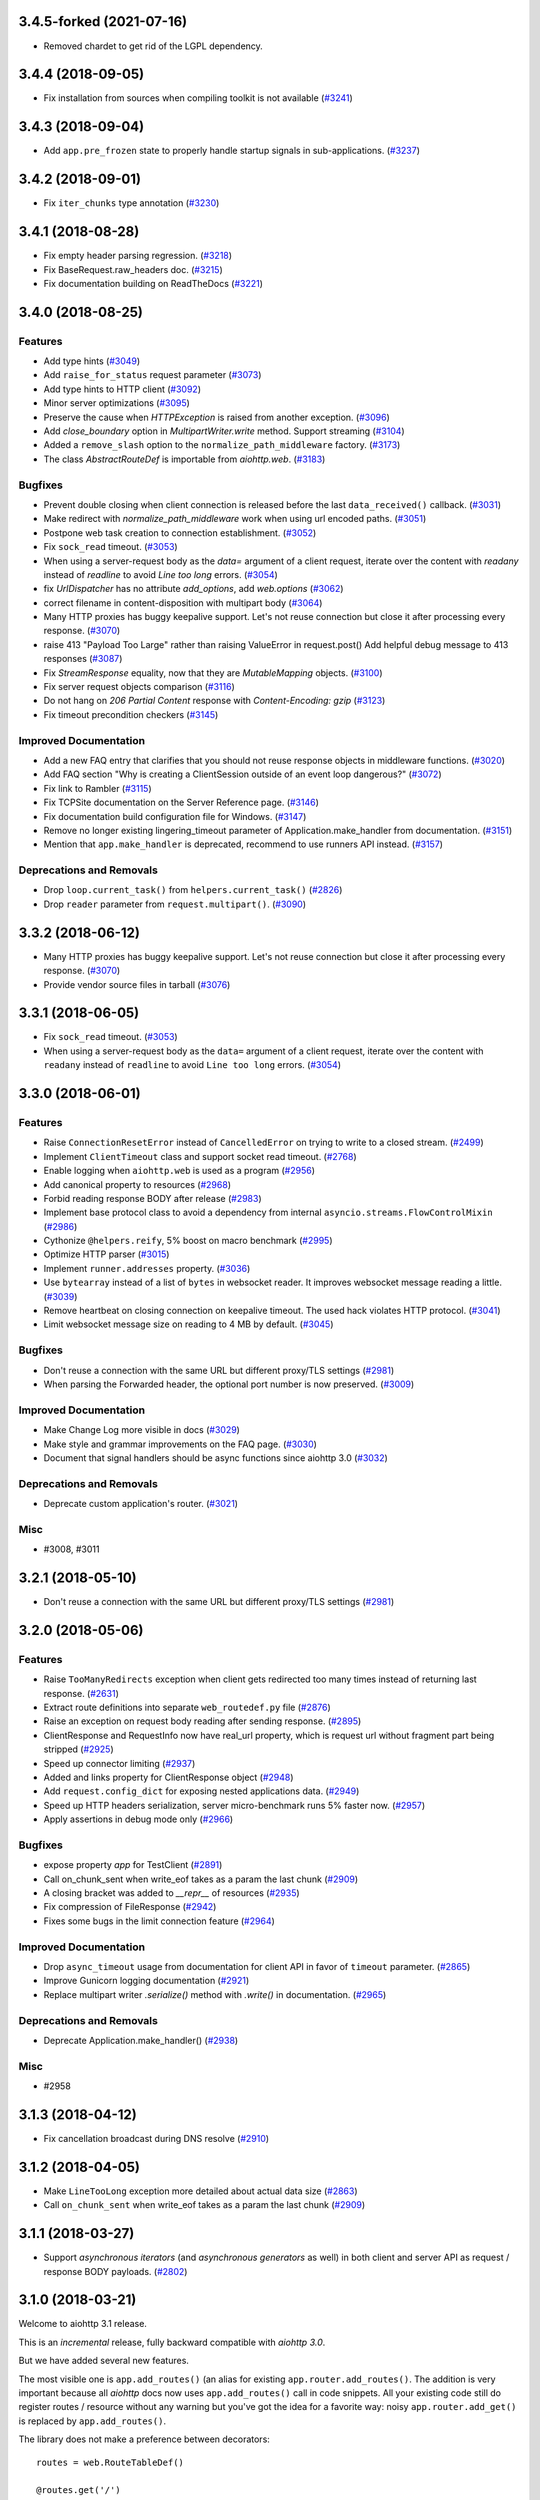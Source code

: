 3.4.5-forked (2021-07-16)
==================

- Removed chardet to get rid of the LGPL dependency.

3.4.4 (2018-09-05)
==================

- Fix installation from sources when compiling toolkit is not available (`#3241 <https://github.com/aio-libs/aiohttp/pull/3241>`_)

3.4.3 (2018-09-04)
==================

- Add ``app.pre_frozen`` state to properly handle startup signals in sub-applications. (`#3237 <https://github.com/aio-libs/aiohttp/pull/3237>`_)


3.4.2 (2018-09-01)
==================

- Fix ``iter_chunks`` type annotation (`#3230 <https://github.com/aio-libs/aiohttp/pull/3230>`_)

3.4.1 (2018-08-28)
==================

- Fix empty header parsing regression. (`#3218 <https://github.com/aio-libs/aiohttp/pull/3218>`_)
- Fix BaseRequest.raw_headers doc. (`#3215 <https://github.com/aio-libs/aiohttp/pull/3215>`_)
- Fix documentation building on ReadTheDocs (`#3221 <https://github.com/aio-libs/aiohttp/pull/3221>`_)


3.4.0 (2018-08-25)
==================

Features
--------

- Add type hints (`#3049 <https://github.com/aio-libs/aiohttp/pull/3049>`_)
- Add ``raise_for_status`` request parameter (`#3073 <https://github.com/aio-libs/aiohttp/pull/3073>`_)
- Add type hints to HTTP client (`#3092 <https://github.com/aio-libs/aiohttp/pull/3092>`_)
- Minor server optimizations (`#3095 <https://github.com/aio-libs/aiohttp/pull/3095>`_)
- Preserve the cause when `HTTPException` is raised from another exception. (`#3096 <https://github.com/aio-libs/aiohttp/pull/3096>`_)
- Add `close_boundary` option in `MultipartWriter.write` method. Support streaming (`#3104 <https://github.com/aio-libs/aiohttp/pull/3104>`_)
- Added a ``remove_slash`` option to the ``normalize_path_middleware`` factory. (`#3173 <https://github.com/aio-libs/aiohttp/pull/3173>`_)
- The class `AbstractRouteDef` is importable from `aiohttp.web`. (`#3183 <https://github.com/aio-libs/aiohttp/pull/3183>`_)


Bugfixes
--------

- Prevent double closing when client connection is released before the
  last ``data_received()`` callback. (`#3031 <https://github.com/aio-libs/aiohttp/pull/3031>`_)
- Make redirect with `normalize_path_middleware` work when using url encoded paths. (`#3051 <https://github.com/aio-libs/aiohttp/pull/3051>`_)
- Postpone web task creation to connection establishment. (`#3052 <https://github.com/aio-libs/aiohttp/pull/3052>`_)
- Fix ``sock_read`` timeout. (`#3053 <https://github.com/aio-libs/aiohttp/pull/3053>`_)
- When using a server-request body as the `data=` argument of a client request, iterate over the content with `readany` instead of `readline` to avoid `Line too long` errors. (`#3054 <https://github.com/aio-libs/aiohttp/pull/3054>`_)
- fix `UrlDispatcher` has no attribute `add_options`, add `web.options` (`#3062 <https://github.com/aio-libs/aiohttp/pull/3062>`_)
- correct filename in content-disposition with multipart body (`#3064 <https://github.com/aio-libs/aiohttp/pull/3064>`_)
- Many HTTP proxies has buggy keepalive support.
  Let's not reuse connection but close it after processing every response. (`#3070 <https://github.com/aio-libs/aiohttp/pull/3070>`_)
- raise 413 "Payload Too Large" rather than raising ValueError in request.post()
  Add helpful debug message to 413 responses (`#3087 <https://github.com/aio-libs/aiohttp/pull/3087>`_)
- Fix `StreamResponse` equality, now that they are `MutableMapping` objects. (`#3100 <https://github.com/aio-libs/aiohttp/pull/3100>`_)
- Fix server request objects comparison (`#3116 <https://github.com/aio-libs/aiohttp/pull/3116>`_)
- Do not hang on `206 Partial Content` response with `Content-Encoding: gzip` (`#3123 <https://github.com/aio-libs/aiohttp/pull/3123>`_)
- Fix timeout precondition checkers (`#3145 <https://github.com/aio-libs/aiohttp/pull/3145>`_)


Improved Documentation
----------------------

- Add a new FAQ entry that clarifies that you should not reuse response
  objects in middleware functions. (`#3020 <https://github.com/aio-libs/aiohttp/pull/3020>`_)
- Add FAQ section "Why is creating a ClientSession outside of an event loop dangerous?" (`#3072 <https://github.com/aio-libs/aiohttp/pull/3072>`_)
- Fix link to Rambler (`#3115 <https://github.com/aio-libs/aiohttp/pull/3115>`_)
- Fix TCPSite documentation on the Server Reference page. (`#3146 <https://github.com/aio-libs/aiohttp/pull/3146>`_)
- Fix documentation build configuration file for Windows. (`#3147 <https://github.com/aio-libs/aiohttp/pull/3147>`_)
- Remove no longer existing lingering_timeout parameter of Application.make_handler from documentation. (`#3151 <https://github.com/aio-libs/aiohttp/pull/3151>`_)
- Mention that ``app.make_handler`` is deprecated, recommend to use runners
  API instead. (`#3157 <https://github.com/aio-libs/aiohttp/pull/3157>`_)


Deprecations and Removals
-------------------------

- Drop ``loop.current_task()`` from ``helpers.current_task()`` (`#2826 <https://github.com/aio-libs/aiohttp/pull/2826>`_)
- Drop ``reader`` parameter from ``request.multipart()``. (`#3090 <https://github.com/aio-libs/aiohttp/pull/3090>`_)


3.3.2 (2018-06-12)
==================

- Many HTTP proxies has buggy keepalive support. Let's not reuse connection but
  close it after processing every response. (`#3070 <https://github.com/aio-libs/aiohttp/pull/3070>`_)

- Provide vendor source files in tarball (`#3076 <https://github.com/aio-libs/aiohttp/pull/3076>`_)


3.3.1 (2018-06-05)
==================

- Fix ``sock_read`` timeout. (`#3053 <https://github.com/aio-libs/aiohttp/pull/3053>`_)
- When using a server-request body as the ``data=`` argument of a client request,
  iterate over the content with ``readany`` instead of ``readline`` to avoid ``Line
  too long`` errors. (`#3054 <https://github.com/aio-libs/aiohttp/pull/3054>`_)


3.3.0 (2018-06-01)
==================

Features
--------

- Raise ``ConnectionResetError`` instead of ``CancelledError`` on trying to
  write to a closed stream. (`#2499 <https://github.com/aio-libs/aiohttp/pull/2499>`_)
- Implement ``ClientTimeout`` class and support socket read timeout. (`#2768 <https://github.com/aio-libs/aiohttp/pull/2768>`_)
- Enable logging when ``aiohttp.web`` is used as a program (`#2956 <https://github.com/aio-libs/aiohttp/pull/2956>`_)
- Add canonical property to resources (`#2968 <https://github.com/aio-libs/aiohttp/pull/2968>`_)
- Forbid reading response BODY after release (`#2983 <https://github.com/aio-libs/aiohttp/pull/2983>`_)
- Implement base protocol class to avoid a dependency from internal
  ``asyncio.streams.FlowControlMixin`` (`#2986 <https://github.com/aio-libs/aiohttp/pull/2986>`_)
- Cythonize ``@helpers.reify``, 5% boost on macro benchmark (`#2995 <https://github.com/aio-libs/aiohttp/pull/2995>`_)
- Optimize HTTP parser (`#3015 <https://github.com/aio-libs/aiohttp/pull/3015>`_)
- Implement ``runner.addresses`` property. (`#3036 <https://github.com/aio-libs/aiohttp/pull/3036>`_)
- Use ``bytearray`` instead of a list of ``bytes`` in websocket reader. It
  improves websocket message reading a little. (`#3039 <https://github.com/aio-libs/aiohttp/pull/3039>`_)
- Remove heartbeat on closing connection on keepalive timeout. The used hack
  violates HTTP protocol. (`#3041 <https://github.com/aio-libs/aiohttp/pull/3041>`_)
- Limit websocket message size on reading to 4 MB by default. (`#3045 <https://github.com/aio-libs/aiohttp/pull/3045>`_)


Bugfixes
--------

- Don't reuse a connection with the same URL but different proxy/TLS settings
  (`#2981 <https://github.com/aio-libs/aiohttp/pull/2981>`_)
- When parsing the Forwarded header, the optional port number is now preserved.
  (`#3009 <https://github.com/aio-libs/aiohttp/pull/3009>`_)


Improved Documentation
----------------------

- Make Change Log more visible in docs (`#3029 <https://github.com/aio-libs/aiohttp/pull/3029>`_)
- Make style and grammar improvements on the FAQ page. (`#3030 <https://github.com/aio-libs/aiohttp/pull/3030>`_)
- Document that signal handlers should be async functions since aiohttp 3.0
  (`#3032 <https://github.com/aio-libs/aiohttp/pull/3032>`_)


Deprecations and Removals
-------------------------

- Deprecate custom application's router. (`#3021 <https://github.com/aio-libs/aiohttp/pull/3021>`_)


Misc
----

- #3008, #3011


3.2.1 (2018-05-10)
==================

- Don't reuse a connection with the same URL but different proxy/TLS settings
  (`#2981 <https://github.com/aio-libs/aiohttp/pull/2981>`_)


3.2.0 (2018-05-06)
==================

Features
--------

- Raise ``TooManyRedirects`` exception when client gets redirected too many
  times instead of returning last response. (`#2631 <https://github.com/aio-libs/aiohttp/pull/2631>`_)
- Extract route definitions into separate ``web_routedef.py`` file (`#2876 <https://github.com/aio-libs/aiohttp/pull/2876>`_)
- Raise an exception on request body reading after sending response. (`#2895 <https://github.com/aio-libs/aiohttp/pull/2895>`_)
- ClientResponse and RequestInfo now have real_url property, which is request
  url without fragment part being stripped (`#2925 <https://github.com/aio-libs/aiohttp/pull/2925>`_)
- Speed up connector limiting (`#2937 <https://github.com/aio-libs/aiohttp/pull/2937>`_)
- Added and links property for ClientResponse object (`#2948 <https://github.com/aio-libs/aiohttp/pull/2948>`_)
- Add ``request.config_dict`` for exposing nested applications data. (`#2949 <https://github.com/aio-libs/aiohttp/pull/2949>`_)
- Speed up HTTP headers serialization, server micro-benchmark runs 5% faster
  now. (`#2957 <https://github.com/aio-libs/aiohttp/pull/2957>`_)
- Apply assertions in debug mode only (`#2966 <https://github.com/aio-libs/aiohttp/pull/2966>`_)


Bugfixes
--------

- expose property `app` for TestClient (`#2891 <https://github.com/aio-libs/aiohttp/pull/2891>`_)
- Call on_chunk_sent when write_eof takes as a param the last chunk (`#2909 <https://github.com/aio-libs/aiohttp/pull/2909>`_)
- A closing bracket was added to `__repr__` of resources (`#2935 <https://github.com/aio-libs/aiohttp/pull/2935>`_)
- Fix compression of FileResponse (`#2942 <https://github.com/aio-libs/aiohttp/pull/2942>`_)
- Fixes some bugs in the limit connection feature (`#2964 <https://github.com/aio-libs/aiohttp/pull/2964>`_)


Improved Documentation
----------------------

- Drop ``async_timeout`` usage from documentation for client API in favor of
  ``timeout`` parameter. (`#2865 <https://github.com/aio-libs/aiohttp/pull/2865>`_)
- Improve Gunicorn logging documentation (`#2921 <https://github.com/aio-libs/aiohttp/pull/2921>`_)
- Replace multipart writer `.serialize()` method with `.write()` in
  documentation. (`#2965 <https://github.com/aio-libs/aiohttp/pull/2965>`_)


Deprecations and Removals
-------------------------

- Deprecate Application.make_handler() (`#2938 <https://github.com/aio-libs/aiohttp/pull/2938>`_)


Misc
----

- #2958


3.1.3 (2018-04-12)
==================

- Fix cancellation broadcast during DNS resolve (`#2910 <https://github.com/aio-libs/aiohttp/pull/2910>`_)


3.1.2 (2018-04-05)
==================

- Make ``LineTooLong`` exception more detailed about actual data size (`#2863 <https://github.com/aio-libs/aiohttp/pull/2863>`_)
- Call ``on_chunk_sent`` when write_eof takes as a param the last chunk (`#2909 <https://github.com/aio-libs/aiohttp/pull/2909>`_)


3.1.1 (2018-03-27)
==================

- Support *asynchronous iterators* (and *asynchronous generators* as
  well) in both client and server API as request / response BODY
  payloads. (`#2802 <https://github.com/aio-libs/aiohttp/pull/2802>`_)


3.1.0 (2018-03-21)
==================

Welcome to aiohttp 3.1 release.

This is an *incremental* release, fully backward compatible with *aiohttp 3.0*.

But we have added several new features.

The most visible one is ``app.add_routes()`` (an alias for existing
``app.router.add_routes()``. The addition is very important because
all *aiohttp* docs now uses ``app.add_routes()`` call in code
snippets. All your existing code still do register routes / resource
without any warning but you've got the idea for a favorite way: noisy
``app.router.add_get()`` is replaced by ``app.add_routes()``.

The library does not make a preference between decorators::

   routes = web.RouteTableDef()

   @routes.get('/')
   async def hello(request):
       return web.Response(text="Hello, world")

   app.add_routes(routes)

and route tables as a list::

   async def hello(request):
       return web.Response(text="Hello, world")

   app.add_routes([web.get('/', hello)])

Both ways are equal, user may decide basing on own code taste.

Also we have a lot of minor features, bug fixes and documentation
updates, see below.

Features
--------

- Relax JSON content-type checking in the ``ClientResponse.json()`` to allow
  "application/xxx+json" instead of strict "application/json". (`#2206 <https://github.com/aio-libs/aiohttp/pull/2206>`_)
- Bump C HTTP parser to version 2.8 (`#2730 <https://github.com/aio-libs/aiohttp/pull/2730>`_)
- Accept a coroutine as an application factory in ``web.run_app`` and gunicorn
  worker. (`#2739 <https://github.com/aio-libs/aiohttp/pull/2739>`_)
- Implement application cleanup context (``app.cleanup_ctx`` property). (`#2747 <https://github.com/aio-libs/aiohttp/pull/2747>`_)
- Make ``writer.write_headers`` a coroutine. (`#2762 <https://github.com/aio-libs/aiohttp/pull/2762>`_)
- Add tracking signals for getting request/response bodies. (`#2767 <https://github.com/aio-libs/aiohttp/pull/2767>`_)
- Deprecate ClientResponseError.code in favor of .status to keep similarity
  with response classes. (`#2781 <https://github.com/aio-libs/aiohttp/pull/2781>`_)
- Implement ``app.add_routes()`` method. (`#2787 <https://github.com/aio-libs/aiohttp/pull/2787>`_)
- Implement ``web.static()`` and ``RouteTableDef.static()`` API. (`#2795 <https://github.com/aio-libs/aiohttp/pull/2795>`_)
- Install a test event loop as default by ``asyncio.set_event_loop()``. The
  change affects aiohttp test utils but backward compatibility is not broken
  for 99.99% of use cases. (`#2804 <https://github.com/aio-libs/aiohttp/pull/2804>`_)
- Refactor ``ClientResponse`` constructor: make logically required constructor
  arguments mandatory, drop ``_post_init()`` method. (`#2820 <https://github.com/aio-libs/aiohttp/pull/2820>`_)
- Use ``app.add_routes()`` in server docs everywhere (`#2830 <https://github.com/aio-libs/aiohttp/pull/2830>`_)
- Websockets refactoring, all websocket writer methods are converted into
  coroutines. (`#2836 <https://github.com/aio-libs/aiohttp/pull/2836>`_)
- Provide ``Content-Range`` header for ``Range`` requests (`#2844 <https://github.com/aio-libs/aiohttp/pull/2844>`_)


Bugfixes
--------

- Fix websocket client return EofStream. (`#2784 <https://github.com/aio-libs/aiohttp/pull/2784>`_)
- Fix websocket demo. (`#2789 <https://github.com/aio-libs/aiohttp/pull/2789>`_)
- Property ``BaseRequest.http_range`` now returns a python-like slice when
  requesting the tail of the range. It's now indicated by a negative value in
  ``range.start`` rather then in ``range.stop`` (`#2805 <https://github.com/aio-libs/aiohttp/pull/2805>`_)
- Close a connection if an unexpected exception occurs while sending a request
  (`#2827 <https://github.com/aio-libs/aiohttp/pull/2827>`_)
- Fix firing DNS tracing events. (`#2841 <https://github.com/aio-libs/aiohttp/pull/2841>`_)


Improved Documentation
----------------------

- Document behavior when cchardet detects encodings that are unknown to Python.
  (`#2732 <https://github.com/aio-libs/aiohttp/pull/2732>`_)
- Add diagrams for tracing request life style. (`#2748 <https://github.com/aio-libs/aiohttp/pull/2748>`_)
- Drop removed functionality for passing ``StreamReader`` as data at client
  side. (`#2793 <https://github.com/aio-libs/aiohttp/pull/2793>`_)

3.0.9 (2018-03-14)
==================

- Close a connection if an unexpected exception occurs while sending a request
  (`#2827 <https://github.com/aio-libs/aiohttp/pull/2827>`_)


3.0.8 (2018-03-12)
==================

- Use ``asyncio.current_task()`` on Python 3.7 (`#2825 <https://github.com/aio-libs/aiohttp/pull/2825>`_)

3.0.7 (2018-03-08)
==================

- Fix SSL proxy support by client. (`#2810 <https://github.com/aio-libs/aiohttp/pull/2810>`_)
- Restore an imperative check in ``setup.py`` for python version. The check
  works in parallel to environment marker. As effect an error about unsupported
  Python versions is raised even on outdated systems with very old
  ``setuptools`` version installed. (`#2813 <https://github.com/aio-libs/aiohttp/pull/2813>`_)


3.0.6 (2018-03-05)
==================

- Add ``_reuse_address`` and ``_reuse_port`` to
  ``web_runner.TCPSite.__slots__``. (`#2792 <https://github.com/aio-libs/aiohttp/pull/2792>`_)

3.0.5 (2018-02-27)
==================

- Fix ``InvalidStateError`` on processing a sequence of two
  ``RequestHandler.data_received`` calls on web server. (`#2773 <https://github.com/aio-libs/aiohttp/pull/2773>`_)

3.0.4 (2018-02-26)
==================

- Fix ``IndexError`` in HTTP request handling by server. (`#2752 <https://github.com/aio-libs/aiohttp/pull/2752>`_)
- Fix MultipartWriter.append* no longer returning part/payload. (`#2759 <https://github.com/aio-libs/aiohttp/pull/2759>`_)


3.0.3 (2018-02-25)
==================

- Relax ``attrs`` dependency to minimal actually supported version
  17.0.3 The change allows to avoid version conflicts with currently
  existing test tools.

3.0.2 (2018-02-23)
==================

Security Fix
------------

- Prevent Windows absolute URLs in static files.  Paths like
  ``/static/D:\path`` and ``/static/\\hostname\drive\path`` are
  forbidden.

3.0.1
=====

- Technical release for fixing distribution problems.

3.0.0 (2018-02-12)
==================

Features
--------

- Speed up the `PayloadWriter.write` method for large request bodies. (`#2126 <https://github.com/aio-libs/aiohttp/pull/2126>`_)
- StreamResponse and Response are now MutableMappings. (`#2246 <https://github.com/aio-libs/aiohttp/pull/2246>`_)
- ClientSession publishes a set of signals to track the HTTP request execution.
  (`#2313 <https://github.com/aio-libs/aiohttp/pull/2313>`_)
- Content-Disposition fast access in ClientResponse (`#2455 <https://github.com/aio-libs/aiohttp/pull/2455>`_)
- Added support to Flask-style decorators with class-based Views. (`#2472 <https://github.com/aio-libs/aiohttp/pull/2472>`_)
- Signal handlers (registered callbacks) should be coroutines. (`#2480 <https://github.com/aio-libs/aiohttp/pull/2480>`_)
- Support ``async with test_client.ws_connect(...)`` (`#2525 <https://github.com/aio-libs/aiohttp/pull/2525>`_)
- Introduce *site* and *application runner* as underlying API for `web.run_app`
  implementation. (`#2530 <https://github.com/aio-libs/aiohttp/pull/2530>`_)
- Only quote multipart boundary when necessary and sanitize input (`#2544 <https://github.com/aio-libs/aiohttp/pull/2544>`_)
- Make the `aiohttp.ClientResponse.get_encoding` method public with the
  processing of invalid charset while detecting content encoding. (`#2549 <https://github.com/aio-libs/aiohttp/pull/2549>`_)
- Add optional configurable per message compression for
  `ClientWebSocketResponse` and `WebSocketResponse`. (`#2551 <https://github.com/aio-libs/aiohttp/pull/2551>`_)
- Add hysteresis to `StreamReader` to prevent flipping between paused and
  resumed states too often. (`#2555 <https://github.com/aio-libs/aiohttp/pull/2555>`_)
- Support `.netrc` by `trust_env` (`#2581 <https://github.com/aio-libs/aiohttp/pull/2581>`_)
- Avoid to create a new resource when adding a route with the same name and
  path of the last added resource (`#2586 <https://github.com/aio-libs/aiohttp/pull/2586>`_)
- `MultipartWriter.boundary` is `str` now. (`#2589 <https://github.com/aio-libs/aiohttp/pull/2589>`_)
- Allow a custom port to be used by `TestServer` (and associated pytest
  fixtures) (`#2613 <https://github.com/aio-libs/aiohttp/pull/2613>`_)
- Add param access_log_class to web.run_app function (`#2615 <https://github.com/aio-libs/aiohttp/pull/2615>`_)
- Add ``ssl`` parameter to client API (`#2626 <https://github.com/aio-libs/aiohttp/pull/2626>`_)
- Fixes performance issue introduced by #2577. When there are no middlewares
  installed by the user, no additional and useless code is executed. (`#2629 <https://github.com/aio-libs/aiohttp/pull/2629>`_)
- Rename PayloadWriter to StreamWriter (`#2654 <https://github.com/aio-libs/aiohttp/pull/2654>`_)
- New options *reuse_port*, *reuse_address* are added to `run_app` and
  `TCPSite`. (`#2679 <https://github.com/aio-libs/aiohttp/pull/2679>`_)
- Use custom classes to pass client signals parameters (`#2686 <https://github.com/aio-libs/aiohttp/pull/2686>`_)
- Use ``attrs`` library for data classes, replace `namedtuple`. (`#2690 <https://github.com/aio-libs/aiohttp/pull/2690>`_)
- Pytest fixtures renaming, add ``aiohttp_`` prefix (`#2578 <https://github.com/aio-libs/aiohttp/pull/2578>`_)
- Add ``aiohttp-`` prefix for ``pytest-aiohttp`` command line
  parameters (`#2578 <https://github.com/aio-libs/aiohttp/pull/2578>`_)

Bugfixes
--------

- Correctly process upgrade request from server to HTTP2. ``aiohttp`` does not
  support HTTP2 yet, the protocol is not upgraded but response is handled
  correctly. (`#2277 <https://github.com/aio-libs/aiohttp/pull/2277>`_)
- Fix ClientConnectorSSLError and ClientProxyConnectionError for proxy
  connector (`#2408 <https://github.com/aio-libs/aiohttp/pull/2408>`_)
- Fix connector convert OSError to ClientConnectorError (`#2423 <https://github.com/aio-libs/aiohttp/pull/2423>`_)
- Fix connection attempts for multiple dns hosts (`#2424 <https://github.com/aio-libs/aiohttp/pull/2424>`_)
- Fix writing to closed transport by raising `asyncio.CancelledError` (`#2499 <https://github.com/aio-libs/aiohttp/pull/2499>`_)
- Fix warning in `ClientSession.__del__` by stopping to try to close it.
  (`#2523 <https://github.com/aio-libs/aiohttp/pull/2523>`_)
- Fixed race-condition for iterating addresses from the DNSCache. (`#2620 <https://github.com/aio-libs/aiohttp/pull/2620>`_)
- Fix default value of `access_log_format` argument in `web.run_app` (`#2649 <https://github.com/aio-libs/aiohttp/pull/2649>`_)
- Freeze sub-application on adding to parent app (`#2656 <https://github.com/aio-libs/aiohttp/pull/2656>`_)
- Do percent encoding for `.url_for()` parameters (`#2668 <https://github.com/aio-libs/aiohttp/pull/2668>`_)
- Correctly process request start time and multiple request/response
  headers in access log extra (`#2641 <https://github.com/aio-libs/aiohttp/pull/2641>`_)

Improved Documentation
----------------------

- Improve tutorial docs, using `literalinclude` to link to the actual files.
  (`#2396 <https://github.com/aio-libs/aiohttp/pull/2396>`_)
- Small improvement docs: better example for file uploads. (`#2401 <https://github.com/aio-libs/aiohttp/pull/2401>`_)
- Rename `from_env` to `trust_env` in client reference. (`#2451 <https://github.com/aio-libs/aiohttp/pull/2451>`_)
- ﻿Fixed mistype in `Proxy Support` section where `trust_env` parameter was
  used in `session.get("http://python.org", trust_env=True)` method instead of
  aiohttp.ClientSession constructor as follows:
  `aiohttp.ClientSession(trust_env=True)`. (`#2688 <https://github.com/aio-libs/aiohttp/pull/2688>`_)
- Fix issue with unittest example not compiling in testing docs. (`#2717 <https://github.com/aio-libs/aiohttp/pull/2717>`_)

Deprecations and Removals
-------------------------

- Simplify HTTP pipelining implementation (`#2109 <https://github.com/aio-libs/aiohttp/pull/2109>`_)
- Drop `StreamReaderPayload` and `DataQueuePayload`. (`#2257 <https://github.com/aio-libs/aiohttp/pull/2257>`_)
- Drop `md5` and `sha1` finger-prints (`#2267 <https://github.com/aio-libs/aiohttp/pull/2267>`_)
- Drop WSMessage.tp (`#2321 <https://github.com/aio-libs/aiohttp/pull/2321>`_)
- Drop Python 3.4 and Python 3.5.0, 3.5.1, 3.5.2. Minimal supported Python
  versions are 3.5.3 and 3.6.0. `yield from` is gone, use `async/await` syntax.
  (`#2343 <https://github.com/aio-libs/aiohttp/pull/2343>`_)
- Drop `aiohttp.Timeout` and use `async_timeout.timeout` instead. (`#2348 <https://github.com/aio-libs/aiohttp/pull/2348>`_)
- Drop `resolve` param from TCPConnector. (`#2377 <https://github.com/aio-libs/aiohttp/pull/2377>`_)
- Add DeprecationWarning for returning HTTPException (`#2415 <https://github.com/aio-libs/aiohttp/pull/2415>`_)
- `send_str()`, `send_bytes()`, `send_json()`, `ping()` and `pong()` are
  genuine async functions now. (`#2475 <https://github.com/aio-libs/aiohttp/pull/2475>`_)
- Drop undocumented `app.on_pre_signal` and `app.on_post_signal`. Signal
  handlers should be coroutines, support for regular functions is dropped.
  (`#2480 <https://github.com/aio-libs/aiohttp/pull/2480>`_)
- `StreamResponse.drain()` is not a part of public API anymore, just use `await
  StreamResponse.write()`. `StreamResponse.write` is converted to async
  function. (`#2483 <https://github.com/aio-libs/aiohttp/pull/2483>`_)
- Drop deprecated `slow_request_timeout` param and `**kwargs`` from
  `RequestHandler`. (`#2500 <https://github.com/aio-libs/aiohttp/pull/2500>`_)
- Drop deprecated `resource.url()`. (`#2501 <https://github.com/aio-libs/aiohttp/pull/2501>`_)
- Remove `%u` and `%l` format specifiers from access log format. (`#2506 <https://github.com/aio-libs/aiohttp/pull/2506>`_)
- Drop deprecated `request.GET` property. (`#2547 <https://github.com/aio-libs/aiohttp/pull/2547>`_)
- Simplify stream classes: drop `ChunksQueue` and `FlowControlChunksQueue`,
  merge `FlowControlStreamReader` functionality into `StreamReader`, drop
  `FlowControlStreamReader` name. (`#2555 <https://github.com/aio-libs/aiohttp/pull/2555>`_)
- Do not create a new resource on `router.add_get(..., allow_head=True)`
  (`#2585 <https://github.com/aio-libs/aiohttp/pull/2585>`_)
- Drop access to TCP tuning options from PayloadWriter and Response classes
  (`#2604 <https://github.com/aio-libs/aiohttp/pull/2604>`_)
- Drop deprecated `encoding` parameter from client API (`#2606 <https://github.com/aio-libs/aiohttp/pull/2606>`_)
- Deprecate ``verify_ssl``, ``ssl_context`` and ``fingerprint`` parameters in
  client API (`#2626 <https://github.com/aio-libs/aiohttp/pull/2626>`_)
- Get rid of the legacy class StreamWriter. (`#2651 <https://github.com/aio-libs/aiohttp/pull/2651>`_)
- Forbid non-strings in `resource.url_for()` parameters. (`#2668 <https://github.com/aio-libs/aiohttp/pull/2668>`_)
- Deprecate inheritance from ``ClientSession`` and ``web.Application`` and
  custom user attributes for ``ClientSession``, ``web.Request`` and
  ``web.Application`` (`#2691 <https://github.com/aio-libs/aiohttp/pull/2691>`_)
- Drop `resp = await aiohttp.request(...)` syntax for sake of `async with
  aiohttp.request(...) as resp:`. (`#2540 <https://github.com/aio-libs/aiohttp/pull/2540>`_)
- Forbid synchronous context managers for `ClientSession` and test
  server/client. (`#2362 <https://github.com/aio-libs/aiohttp/pull/2362>`_)


Misc
----

- #2552


2.3.10 (2018-02-02)
===================

- Fix 100% CPU usage on HTTP GET and websocket connection just after it (`#1955 <https://github.com/aio-libs/aiohttp/pull/1955>`_)

- Patch broken `ssl.match_hostname()` on Python<3.7 (`#2674 <https://github.com/aio-libs/aiohttp/pull/2674>`_)

2.3.9 (2018-01-16)
==================

- Fix colon handing in path for dynamic resources (`#2670 <https://github.com/aio-libs/aiohttp/pull/2670>`_)

2.3.8 (2018-01-15)
==================

- Do not use `yarl.unquote` internal function in aiohttp.  Fix
  incorrectly unquoted path part in URL dispatcher (`#2662 <https://github.com/aio-libs/aiohttp/pull/2662>`_)

- Fix compatibility with `yarl==1.0.0` (`#2662 <https://github.com/aio-libs/aiohttp/pull/2662>`_)

2.3.7 (2017-12-27)
==================

- Fixed race-condition for iterating addresses from the DNSCache. (`#2620 <https://github.com/aio-libs/aiohttp/pull/2620>`_)
- Fix docstring for request.host (`#2591 <https://github.com/aio-libs/aiohttp/pull/2591>`_)
- Fix docstring for request.remote (`#2592 <https://github.com/aio-libs/aiohttp/pull/2592>`_)


2.3.6 (2017-12-04)
==================

- Correct `request.app` context (for handlers not just middlewares). (`#2577 <https://github.com/aio-libs/aiohttp/pull/2577>`_)


2.3.5 (2017-11-30)
==================

- Fix compatibility with `pytest` 3.3+ (`#2565 <https://github.com/aio-libs/aiohttp/pull/2565>`_)


2.3.4 (2017-11-29)
==================

- Make `request.app` point to proper application instance when using nested
  applications (with middlewares). (`#2550 <https://github.com/aio-libs/aiohttp/pull/2550>`_)
- Change base class of ClientConnectorSSLError to ClientSSLError from
  ClientConnectorError. (`#2563 <https://github.com/aio-libs/aiohttp/pull/2563>`_)
- Return client connection back to free pool on error in `connector.connect()`.
  (`#2567 <https://github.com/aio-libs/aiohttp/pull/2567>`_)


2.3.3 (2017-11-17)
==================

- Having a `;` in Response content type does not assume it contains a charset
  anymore. (`#2197 <https://github.com/aio-libs/aiohttp/pull/2197>`_)
- Use `getattr(asyncio, 'async')` for keeping compatibility with Python 3.7.
  (`#2476 <https://github.com/aio-libs/aiohttp/pull/2476>`_)
- Ignore `NotImplementedError` raised by `set_child_watcher` from `uvloop`.
  (`#2491 <https://github.com/aio-libs/aiohttp/pull/2491>`_)
- Fix warning in `ClientSession.__del__` by stopping to try to close it.
  (`#2523 <https://github.com/aio-libs/aiohttp/pull/2523>`_)
- Fixed typo's in Third-party libraries page. And added async-v20 to the list
  (`#2510 <https://github.com/aio-libs/aiohttp/pull/2510>`_)


2.3.2 (2017-11-01)
==================

- Fix passing client max size on cloning request obj. (`#2385 <https://github.com/aio-libs/aiohttp/pull/2385>`_)
- Fix ClientConnectorSSLError and ClientProxyConnectionError for proxy
  connector. (`#2408 <https://github.com/aio-libs/aiohttp/pull/2408>`_)
- Drop generated `_http_parser` shared object from tarball distribution. (`#2414 <https://github.com/aio-libs/aiohttp/pull/2414>`_)
- Fix connector convert OSError to ClientConnectorError. (`#2423 <https://github.com/aio-libs/aiohttp/pull/2423>`_)
- Fix connection attempts for multiple dns hosts. (`#2424 <https://github.com/aio-libs/aiohttp/pull/2424>`_)
- Fix ValueError for AF_INET6 sockets if a preexisting INET6 socket to the
  `aiohttp.web.run_app` function. (`#2431 <https://github.com/aio-libs/aiohttp/pull/2431>`_)
- `_SessionRequestContextManager` closes the session properly now. (`#2441 <https://github.com/aio-libs/aiohttp/pull/2441>`_)
- Rename `from_env` to `trust_env` in client reference. (`#2451 <https://github.com/aio-libs/aiohttp/pull/2451>`_)


2.3.1 (2017-10-18)
==================

- Relax attribute lookup in warning about old-styled middleware (`#2340 <https://github.com/aio-libs/aiohttp/pull/2340>`_)


2.3.0 (2017-10-18)
==================

Features
--------

- Add SSL related params to `ClientSession.request` (`#1128 <https://github.com/aio-libs/aiohttp/pull/1128>`_)
- Make enable_compression work on HTTP/1.0 (`#1828 <https://github.com/aio-libs/aiohttp/pull/1828>`_)
- Deprecate registering synchronous web handlers (`#1993 <https://github.com/aio-libs/aiohttp/pull/1993>`_)
- Switch to `multidict 3.0`. All HTTP headers preserve casing now but compared
  in case-insensitive way. (`#1994 <https://github.com/aio-libs/aiohttp/pull/1994>`_)
- Improvement for `normalize_path_middleware`. Added possibility to handle URLs
  with query string. (`#1995 <https://github.com/aio-libs/aiohttp/pull/1995>`_)
- Use towncrier for CHANGES.txt build (`#1997 <https://github.com/aio-libs/aiohttp/pull/1997>`_)
- Implement `trust_env=True` param in `ClientSession`. (`#1998 <https://github.com/aio-libs/aiohttp/pull/1998>`_)
- Added variable to customize proxy headers (`#2001 <https://github.com/aio-libs/aiohttp/pull/2001>`_)
- Implement `router.add_routes` and router decorators. (`#2004 <https://github.com/aio-libs/aiohttp/pull/2004>`_)
- Deprecated `BaseRequest.has_body` in favor of
  `BaseRequest.can_read_body` Added `BaseRequest.body_exists`
  attribute that stays static for the lifetime of the request (`#2005 <https://github.com/aio-libs/aiohttp/pull/2005>`_)
- Provide `BaseRequest.loop` attribute (`#2024 <https://github.com/aio-libs/aiohttp/pull/2024>`_)
- Make `_CoroGuard` awaitable and fix `ClientSession.close` warning message
  (`#2026 <https://github.com/aio-libs/aiohttp/pull/2026>`_)
- Responses to redirects without Location header are returned instead of
  raising a RuntimeError (`#2030 <https://github.com/aio-libs/aiohttp/pull/2030>`_)
- Added `get_client`, `get_server`, `setUpAsync` and `tearDownAsync` methods to
  AioHTTPTestCase (`#2032 <https://github.com/aio-libs/aiohttp/pull/2032>`_)
- Add automatically a SafeChildWatcher to the test loop (`#2058 <https://github.com/aio-libs/aiohttp/pull/2058>`_)
- add ability to disable automatic response decompression (`#2110 <https://github.com/aio-libs/aiohttp/pull/2110>`_)
- Add support for throttling DNS request, avoiding the requests saturation when
  there is a miss in the DNS cache and many requests getting into the connector
  at the same time. (`#2111 <https://github.com/aio-libs/aiohttp/pull/2111>`_)
- Use request for getting access log information instead of message/transport
  pair. Add `RequestBase.remote` property for accessing to IP of client
  initiated HTTP request. (`#2123 <https://github.com/aio-libs/aiohttp/pull/2123>`_)
- json() raises a ContentTypeError exception if the content-type does not meet
  the requirements instead of raising a generic ClientResponseError. (`#2136 <https://github.com/aio-libs/aiohttp/pull/2136>`_)
- Make the HTTP client able to return HTTP chunks when chunked transfer
  encoding is used. (`#2150 <https://github.com/aio-libs/aiohttp/pull/2150>`_)
- add `append_version` arg into `StaticResource.url` and
  `StaticResource.url_for` methods for getting an url with hash (version) of
  the file. (`#2157 <https://github.com/aio-libs/aiohttp/pull/2157>`_)
- Fix parsing the Forwarded header. * commas and semicolons are allowed inside
  quoted-strings; * empty forwarded-pairs (as in for=_1;;by=_2) are allowed; *
  non-standard parameters are allowed (although this alone could be easily done
  in the previous parser). (`#2173 <https://github.com/aio-libs/aiohttp/pull/2173>`_)
- Don't require ssl module to run. aiohttp does not require SSL to function.
  The code paths involved with SSL will only be hit upon SSL usage. Raise
  `RuntimeError` if HTTPS protocol is required but ssl module is not present.
  (`#2221 <https://github.com/aio-libs/aiohttp/pull/2221>`_)
- Accept coroutine fixtures in pytest plugin (`#2223 <https://github.com/aio-libs/aiohttp/pull/2223>`_)
- Call `shutdown_asyncgens` before event loop closing on Python 3.6. (`#2227 <https://github.com/aio-libs/aiohttp/pull/2227>`_)
- Speed up Signals when there are no receivers (`#2229 <https://github.com/aio-libs/aiohttp/pull/2229>`_)
- Raise `InvalidURL` instead of `ValueError` on fetches with invalid URL.
  (`#2241 <https://github.com/aio-libs/aiohttp/pull/2241>`_)
- Move `DummyCookieJar` into `cookiejar.py` (`#2242 <https://github.com/aio-libs/aiohttp/pull/2242>`_)
- `run_app`: Make `print=None` disable printing (`#2260 <https://github.com/aio-libs/aiohttp/pull/2260>`_)
- Support `brotli` encoding (generic-purpose lossless compression algorithm)
  (`#2270 <https://github.com/aio-libs/aiohttp/pull/2270>`_)
- Add server support for WebSockets Per-Message Deflate. Add client option to
  add deflate compress header in WebSockets request header. If calling
  ClientSession.ws_connect() with `compress=15` the client will support deflate
  compress negotiation. (`#2273 <https://github.com/aio-libs/aiohttp/pull/2273>`_)
- Support `verify_ssl`, `fingerprint`, `ssl_context` and `proxy_headers` by
  `client.ws_connect`. (`#2292 <https://github.com/aio-libs/aiohttp/pull/2292>`_)
- Added `aiohttp.ClientConnectorSSLError` when connection fails due
  `ssl.SSLError` (`#2294 <https://github.com/aio-libs/aiohttp/pull/2294>`_)
- `aiohttp.web.Application.make_handler` support `access_log_class` (`#2315 <https://github.com/aio-libs/aiohttp/pull/2315>`_)
- Build HTTP parser extension in non-strict mode by default. (`#2332 <https://github.com/aio-libs/aiohttp/pull/2332>`_)


Bugfixes
--------

- Clear auth information on redirecting to other domain (`#1699 <https://github.com/aio-libs/aiohttp/pull/1699>`_)
- Fix missing app.loop on startup hooks during tests (`#2060 <https://github.com/aio-libs/aiohttp/pull/2060>`_)
- Fix issue with synchronous session closing when using `ClientSession` as an
  asynchronous context manager. (`#2063 <https://github.com/aio-libs/aiohttp/pull/2063>`_)
- Fix issue with `CookieJar` incorrectly expiring cookies in some edge cases.
  (`#2084 <https://github.com/aio-libs/aiohttp/pull/2084>`_)
- Force use of IPv4 during test, this will make tests run in a Docker container
  (`#2104 <https://github.com/aio-libs/aiohttp/pull/2104>`_)
- Warnings about unawaited coroutines now correctly point to the user's code.
  (`#2106 <https://github.com/aio-libs/aiohttp/pull/2106>`_)
- Fix issue with `IndexError` being raised by the `StreamReader.iter_chunks()`
  generator. (`#2112 <https://github.com/aio-libs/aiohttp/pull/2112>`_)
- Support HTTP 308 Permanent redirect in client class. (`#2114 <https://github.com/aio-libs/aiohttp/pull/2114>`_)
- Fix `FileResponse` sending empty chunked body on 304. (`#2143 <https://github.com/aio-libs/aiohttp/pull/2143>`_)
- Do not add `Content-Length: 0` to GET/HEAD/TRACE/OPTIONS requests by default.
  (`#2167 <https://github.com/aio-libs/aiohttp/pull/2167>`_)
- Fix parsing the Forwarded header according to RFC 7239. (`#2170 <https://github.com/aio-libs/aiohttp/pull/2170>`_)
- Securely determining remote/scheme/host #2171 (`#2171 <https://github.com/aio-libs/aiohttp/pull/2171>`_)
- Fix header name parsing, if name is split into multiple lines (`#2183 <https://github.com/aio-libs/aiohttp/pull/2183>`_)
- Handle session close during connection, `KeyError:
  <aiohttp.connector._TransportPlaceholder>` (`#2193 <https://github.com/aio-libs/aiohttp/pull/2193>`_)
- Fixes uncaught `TypeError` in `helpers.guess_filename` if `name` is not a
  string (`#2201 <https://github.com/aio-libs/aiohttp/pull/2201>`_)
- Raise OSError on async DNS lookup if resolved domain is an alias for another
  one, which does not have an A or CNAME record. (`#2231 <https://github.com/aio-libs/aiohttp/pull/2231>`_)
- Fix incorrect warning in `StreamReader`. (`#2251 <https://github.com/aio-libs/aiohttp/pull/2251>`_)
- Properly clone state of web request (`#2284 <https://github.com/aio-libs/aiohttp/pull/2284>`_)
- Fix C HTTP parser for cases when status line is split into different TCP
  packets. (`#2311 <https://github.com/aio-libs/aiohttp/pull/2311>`_)
- Fix `web.FileResponse` overriding user supplied Content-Type (`#2317 <https://github.com/aio-libs/aiohttp/pull/2317>`_)


Improved Documentation
----------------------

- Add a note about possible performance degradation in `await resp.text()` if
  charset was not provided by `Content-Type` HTTP header. Pass explicit
  encoding to solve it. (`#1811 <https://github.com/aio-libs/aiohttp/pull/1811>`_)
- Drop `disqus` widget from documentation pages. (`#2018 <https://github.com/aio-libs/aiohttp/pull/2018>`_)
- Add a graceful shutdown section to the client usage documentation. (`#2039 <https://github.com/aio-libs/aiohttp/pull/2039>`_)
- Document `connector_owner` parameter. (`#2072 <https://github.com/aio-libs/aiohttp/pull/2072>`_)
- Update the doc of web.Application (`#2081 <https://github.com/aio-libs/aiohttp/pull/2081>`_)
- Fix mistake about access log disabling. (`#2085 <https://github.com/aio-libs/aiohttp/pull/2085>`_)
- Add example usage of on_startup and on_shutdown signals by creating and
  disposing an aiopg connection engine. (`#2131 <https://github.com/aio-libs/aiohttp/pull/2131>`_)
- Document `encoded=True` for `yarl.URL`, it disables all yarl transformations.
  (`#2198 <https://github.com/aio-libs/aiohttp/pull/2198>`_)
- Document that all app's middleware factories are run for every request.
  (`#2225 <https://github.com/aio-libs/aiohttp/pull/2225>`_)
- Reflect the fact that default resolver is threaded one starting from aiohttp
  1.1 (`#2228 <https://github.com/aio-libs/aiohttp/pull/2228>`_)


Deprecations and Removals
-------------------------

- Drop deprecated `Server.finish_connections` (`#2006 <https://github.com/aio-libs/aiohttp/pull/2006>`_)
- Drop %O format from logging, use %b instead. Drop %e format from logging,
  environment variables are not supported anymore. (`#2123 <https://github.com/aio-libs/aiohttp/pull/2123>`_)
- Drop deprecated secure_proxy_ssl_header support (`#2171 <https://github.com/aio-libs/aiohttp/pull/2171>`_)
- Removed TimeService in favor of simple caching. TimeService also had a bug
  where it lost about 0.5 seconds per second. (`#2176 <https://github.com/aio-libs/aiohttp/pull/2176>`_)
- Drop unused response_factory from static files API (`#2290 <https://github.com/aio-libs/aiohttp/pull/2290>`_)


Misc
----

- #2013, #2014, #2048, #2094, #2149, #2187, #2214, #2225, #2243, #2248


2.2.5 (2017-08-03)
==================

- Don't raise deprecation warning on
  `loop.run_until_complete(client.close())` (`#2065 <https://github.com/aio-libs/aiohttp/pull/2065>`_)

2.2.4 (2017-08-02)
==================

- Fix issue with synchronous session closing when using ClientSession
  as an asynchronous context manager.  (`#2063 <https://github.com/aio-libs/aiohttp/pull/2063>`_)

2.2.3 (2017-07-04)
==================

- Fix `_CoroGuard` for python 3.4

2.2.2 (2017-07-03)
==================

- Allow `await session.close()` along with `yield from session.close()`


2.2.1 (2017-07-02)
==================

- Relax `yarl` requirement to 0.11+

- Backport #2026: `session.close` *is* a coroutine (`#2029 <https://github.com/aio-libs/aiohttp/pull/2029>`_)


2.2.0 (2017-06-20)
==================

- Add doc for add_head, update doc for add_get. (`#1944 <https://github.com/aio-libs/aiohttp/pull/1944>`_)

- Fixed consecutive calls for `Response.write_eof`.

- Retain method attributes (e.g. :code:`__doc__`) when registering synchronous
  handlers for resources. (`#1953 <https://github.com/aio-libs/aiohttp/pull/1953>`_)

- Added signal TERM handling in `run_app` to gracefully exit (`#1932 <https://github.com/aio-libs/aiohttp/pull/1932>`_)

- Fix websocket issues caused by frame fragmentation. (`#1962 <https://github.com/aio-libs/aiohttp/pull/1962>`_)

- Raise RuntimeError is you try to set the Content Length and enable
  chunked encoding at the same time (`#1941 <https://github.com/aio-libs/aiohttp/pull/1941>`_)

- Small update for `unittest_run_loop`

- Use CIMultiDict for ClientRequest.skip_auto_headers (`#1970 <https://github.com/aio-libs/aiohttp/pull/1970>`_)

- Fix wrong startup sequence: test server and `run_app()` are not raise
  `DeprecationWarning` now (`#1947 <https://github.com/aio-libs/aiohttp/pull/1947>`_)

- Make sure cleanup signal is sent if startup signal has been sent (`#1959 <https://github.com/aio-libs/aiohttp/pull/1959>`_)

- Fixed server keep-alive handler, could cause 100% cpu utilization (`#1955 <https://github.com/aio-libs/aiohttp/pull/1955>`_)

- Connection can be destroyed before response get processed if
  `await aiohttp.request(..)` is used (`#1981 <https://github.com/aio-libs/aiohttp/pull/1981>`_)

- MultipartReader does not work with -OO (`#1969 <https://github.com/aio-libs/aiohttp/pull/1969>`_)

- Fixed `ClientPayloadError` with blank `Content-Encoding` header (`#1931 <https://github.com/aio-libs/aiohttp/pull/1931>`_)

- Support `deflate` encoding implemented in `httpbin.org/deflate` (`#1918 <https://github.com/aio-libs/aiohttp/pull/1918>`_)

- Fix BadStatusLine caused by extra `CRLF` after `POST` data (`#1792 <https://github.com/aio-libs/aiohttp/pull/1792>`_)

- Keep a reference to `ClientSession` in response object (`#1985 <https://github.com/aio-libs/aiohttp/pull/1985>`_)

- Deprecate undocumented `app.on_loop_available` signal (`#1978 <https://github.com/aio-libs/aiohttp/pull/1978>`_)



2.1.0 (2017-05-26)
==================

- Added support for experimental `async-tokio` event loop written in Rust
  https://github.com/PyO3/tokio

- Write to transport ``\r\n`` before closing after keepalive timeout,
  otherwise client can not detect socket disconnection. (`#1883 <https://github.com/aio-libs/aiohttp/pull/1883>`_)

- Only call `loop.close` in `run_app` if the user did *not* supply a loop.
  Useful for allowing clients to specify their own cleanup before closing the
  asyncio loop if they wish to tightly control loop behavior

- Content disposition with semicolon in filename (`#917 <https://github.com/aio-libs/aiohttp/pull/917>`_)

- Added `request_info` to response object and `ClientResponseError`. (`#1733 <https://github.com/aio-libs/aiohttp/pull/1733>`_)

- Added `history` to `ClientResponseError`. (`#1741 <https://github.com/aio-libs/aiohttp/pull/1741>`_)

- Allow to disable redirect url re-quoting (`#1474 <https://github.com/aio-libs/aiohttp/pull/1474>`_)

- Handle RuntimeError from transport (`#1790 <https://github.com/aio-libs/aiohttp/pull/1790>`_)

- Dropped "%O" in access logger (`#1673 <https://github.com/aio-libs/aiohttp/pull/1673>`_)

- Added `args` and `kwargs` to `unittest_run_loop`. Useful with other
  decorators, for example `@patch`. (`#1803 <https://github.com/aio-libs/aiohttp/pull/1803>`_)

- Added `iter_chunks` to response.content object. (`#1805 <https://github.com/aio-libs/aiohttp/pull/1805>`_)

- Avoid creating TimerContext when there is no timeout to allow
  compatibility with Tornado. (`#1817 <https://github.com/aio-libs/aiohttp/pull/1817>`_) (`#1180 <https://github.com/aio-libs/aiohttp/pull/1180>`_)

- Add `proxy_from_env` to `ClientRequest` to read from environment
  variables. (`#1791 <https://github.com/aio-libs/aiohttp/pull/1791>`_)

- Add DummyCookieJar helper. (`#1830 <https://github.com/aio-libs/aiohttp/pull/1830>`_)

- Fix assertion errors in Python 3.4 from noop helper. (`#1847 <https://github.com/aio-libs/aiohttp/pull/1847>`_)

- Do not unquote `+` in match_info values (`#1816 <https://github.com/aio-libs/aiohttp/pull/1816>`_)

- Use Forwarded, X-Forwarded-Scheme and X-Forwarded-Host for better scheme and
  host resolution. (`#1134 <https://github.com/aio-libs/aiohttp/pull/1134>`_)

- Fix sub-application middlewares resolution order (`#1853 <https://github.com/aio-libs/aiohttp/pull/1853>`_)

- Fix applications comparison (`#1866 <https://github.com/aio-libs/aiohttp/pull/1866>`_)

- Fix static location in index when prefix is used (`#1662 <https://github.com/aio-libs/aiohttp/pull/1662>`_)

- Make test server more reliable (`#1896 <https://github.com/aio-libs/aiohttp/pull/1896>`_)

- Extend list of web exceptions, add HTTPUnprocessableEntity,
  HTTPFailedDependency, HTTPInsufficientStorage status codes (`#1920 <https://github.com/aio-libs/aiohttp/pull/1920>`_)


2.0.7 (2017-04-12)
==================

- Fix *pypi* distribution

- Fix exception description (`#1807 <https://github.com/aio-libs/aiohttp/pull/1807>`_)

- Handle socket error in FileResponse (`#1773 <https://github.com/aio-libs/aiohttp/pull/1773>`_)

- Cancel websocket heartbeat on close (`#1793 <https://github.com/aio-libs/aiohttp/pull/1793>`_)


2.0.6 (2017-04-04)
==================

- Keeping blank values for `request.post()` and `multipart.form()` (`#1765 <https://github.com/aio-libs/aiohttp/pull/1765>`_)

- TypeError in data_received of ResponseHandler (`#1770 <https://github.com/aio-libs/aiohttp/pull/1770>`_)

- Fix ``web.run_app`` not to bind to default host-port pair if only socket is
  passed (`#1786 <https://github.com/aio-libs/aiohttp/pull/1786>`_)


2.0.5 (2017-03-29)
==================

- Memory leak with aiohttp.request (`#1756 <https://github.com/aio-libs/aiohttp/pull/1756>`_)

- Disable cleanup closed ssl transports by default.

- Exception in request handling if the server responds before the body
  is sent (`#1761 <https://github.com/aio-libs/aiohttp/pull/1761>`_)


2.0.4 (2017-03-27)
==================

- Memory leak with aiohttp.request (`#1756 <https://github.com/aio-libs/aiohttp/pull/1756>`_)

- Encoding is always UTF-8 in POST data (`#1750 <https://github.com/aio-libs/aiohttp/pull/1750>`_)

- Do not add "Content-Disposition" header by default (`#1755 <https://github.com/aio-libs/aiohttp/pull/1755>`_)


2.0.3 (2017-03-24)
==================

- Call https website through proxy will cause error (`#1745 <https://github.com/aio-libs/aiohttp/pull/1745>`_)

- Fix exception on multipart/form-data post if content-type is not set (`#1743 <https://github.com/aio-libs/aiohttp/pull/1743>`_)


2.0.2 (2017-03-21)
==================

- Fixed Application.on_loop_available signal (`#1739 <https://github.com/aio-libs/aiohttp/pull/1739>`_)

- Remove debug code


2.0.1 (2017-03-21)
==================

- Fix allow-head to include name on route (`#1737 <https://github.com/aio-libs/aiohttp/pull/1737>`_)

- Fixed AttributeError in WebSocketResponse.can_prepare (`#1736 <https://github.com/aio-libs/aiohttp/pull/1736>`_)


2.0.0 (2017-03-20)
==================

- Added `json` to `ClientSession.request()` method (`#1726 <https://github.com/aio-libs/aiohttp/pull/1726>`_)

- Added session's `raise_for_status` parameter, automatically calls
  raise_for_status() on any request. (`#1724 <https://github.com/aio-libs/aiohttp/pull/1724>`_)

- `response.json()` raises `ClientReponseError` exception if response's
  content type does not match (`#1723 <https://github.com/aio-libs/aiohttp/pull/1723>`_)

  - Cleanup timer and loop handle on any client exception.

- Deprecate `loop` parameter for Application's constructor


`2.0.0rc1` (2017-03-15)
=======================

- Properly handle payload errors (`#1710 <https://github.com/aio-libs/aiohttp/pull/1710>`_)

- Added `ClientWebSocketResponse.get_extra_info()` (`#1717 <https://github.com/aio-libs/aiohttp/pull/1717>`_)

- It is not possible to combine Transfer-Encoding and chunked parameter,
  same for compress and Content-Encoding (`#1655 <https://github.com/aio-libs/aiohttp/pull/1655>`_)

- Connector's `limit` parameter indicates total concurrent connections.
  New `limit_per_host` added, indicates total connections per endpoint. (`#1601 <https://github.com/aio-libs/aiohttp/pull/1601>`_)

- Use url's `raw_host` for name resolution (`#1685 <https://github.com/aio-libs/aiohttp/pull/1685>`_)

- Change `ClientResponse.url` to `yarl.URL` instance (`#1654 <https://github.com/aio-libs/aiohttp/pull/1654>`_)

- Add max_size parameter to web.Request reading methods (`#1133 <https://github.com/aio-libs/aiohttp/pull/1133>`_)

- Web Request.post() stores data in temp files (`#1469 <https://github.com/aio-libs/aiohttp/pull/1469>`_)

- Add the `allow_head=True` keyword argument for `add_get` (`#1618 <https://github.com/aio-libs/aiohttp/pull/1618>`_)

- `run_app` and the Command Line Interface now support serving over
  Unix domain sockets for faster inter-process communication.

- `run_app` now supports passing a preexisting socket object. This can be useful
  e.g. for socket-based activated applications, when binding of a socket is
  done by the parent process.

- Implementation for Trailer headers parser is broken (`#1619 <https://github.com/aio-libs/aiohttp/pull/1619>`_)

- Fix FileResponse to not fall on bad request (range out of file size)

- Fix FileResponse to correct stream video to Chromes

- Deprecate public low-level api (`#1657 <https://github.com/aio-libs/aiohttp/pull/1657>`_)

- Deprecate `encoding` parameter for ClientSession.request() method

- Dropped aiohttp.wsgi (`#1108 <https://github.com/aio-libs/aiohttp/pull/1108>`_)

- Dropped `version` from ClientSession.request() method

- Dropped websocket version 76 support (`#1160 <https://github.com/aio-libs/aiohttp/pull/1160>`_)

- Dropped: `aiohttp.protocol.HttpPrefixParser`  (`#1590 <https://github.com/aio-libs/aiohttp/pull/1590>`_)

- Dropped: Servers response's `.started`, `.start()` and
  `.can_start()` method (`#1591 <https://github.com/aio-libs/aiohttp/pull/1591>`_)

- Dropped:  Adding `sub app` via `app.router.add_subapp()` is deprecated
  use `app.add_subapp()` instead (`#1592 <https://github.com/aio-libs/aiohttp/pull/1592>`_)

- Dropped: `Application.finish()` and `Application.register_on_finish()` (`#1602 <https://github.com/aio-libs/aiohttp/pull/1602>`_)

- Dropped: `web.Request.GET` and `web.Request.POST`

- Dropped: aiohttp.get(), aiohttp.options(), aiohttp.head(),
  aiohttp.post(), aiohttp.put(), aiohttp.patch(), aiohttp.delete(), and
  aiohttp.ws_connect() (`#1593 <https://github.com/aio-libs/aiohttp/pull/1593>`_)

- Dropped: `aiohttp.web.WebSocketResponse.receive_msg()` (`#1605 <https://github.com/aio-libs/aiohttp/pull/1605>`_)

- Dropped: `ServerHttpProtocol.keep_alive_timeout` attribute and
  `keep-alive`, `keep_alive_on`, `timeout`, `log` constructor parameters (`#1606 <https://github.com/aio-libs/aiohttp/pull/1606>`_)

- Dropped: `TCPConnector's`` `.resolve`, `.resolved_hosts`,
  `.clear_resolved_hosts()` attributes and `resolve` constructor
  parameter (`#1607 <https://github.com/aio-libs/aiohttp/pull/1607>`_)

- Dropped `ProxyConnector` (`#1609 <https://github.com/aio-libs/aiohttp/pull/1609>`_)


1.3.5 (2017-03-16)
==================

- Fixed None timeout support (`#1720 <https://github.com/aio-libs/aiohttp/pull/1720>`_)


1.3.4 (2017-03-14)
==================

- Revert timeout handling in client request

- Fix StreamResponse representation after eof

- Fix file_sender to not fall on bad request (range out of file size)

- Fix file_sender to correct stream video to Chromes

- Fix NotImplementedError server exception (`#1703 <https://github.com/aio-libs/aiohttp/pull/1703>`_)

- Clearer error message for URL without a host name. (`#1691 <https://github.com/aio-libs/aiohttp/pull/1691>`_)

- Silence deprecation warning in __repr__ (`#1690 <https://github.com/aio-libs/aiohttp/pull/1690>`_)

- IDN + HTTPS = `ssl.CertificateError` (`#1685 <https://github.com/aio-libs/aiohttp/pull/1685>`_)


1.3.3 (2017-02-19)
==================

- Fixed memory leak in time service (`#1656 <https://github.com/aio-libs/aiohttp/pull/1656>`_)


1.3.2 (2017-02-16)
==================

- Awaiting on WebSocketResponse.send_* does not work (`#1645 <https://github.com/aio-libs/aiohttp/pull/1645>`_)

- Fix multiple calls to client ws_connect when using a shared header
  dict (`#1643 <https://github.com/aio-libs/aiohttp/pull/1643>`_)

- Make CookieJar.filter_cookies() accept plain string parameter. (`#1636 <https://github.com/aio-libs/aiohttp/pull/1636>`_)


1.3.1 (2017-02-09)
==================

- Handle CLOSING in WebSocketResponse.__anext__

- Fixed AttributeError 'drain' for server websocket handler (`#1613 <https://github.com/aio-libs/aiohttp/pull/1613>`_)


1.3.0 (2017-02-08)
==================

- Multipart writer validates the data on append instead of on a
  request send (`#920 <https://github.com/aio-libs/aiohttp/pull/920>`_)

- Multipart reader accepts multipart messages with or without their epilogue
  to consistently handle valid and legacy behaviors (`#1526 <https://github.com/aio-libs/aiohttp/pull/1526>`_) (`#1581 <https://github.com/aio-libs/aiohttp/pull/1581>`_)

- Separate read + connect + request timeouts # 1523

- Do not swallow Upgrade header (`#1587 <https://github.com/aio-libs/aiohttp/pull/1587>`_)

- Fix polls demo run application (`#1487 <https://github.com/aio-libs/aiohttp/pull/1487>`_)

- Ignore unknown 1XX status codes in client (`#1353 <https://github.com/aio-libs/aiohttp/pull/1353>`_)

- Fix sub-Multipart messages missing their headers on serialization (`#1525 <https://github.com/aio-libs/aiohttp/pull/1525>`_)

- Do not use readline when reading the content of a part
  in the multipart reader (`#1535 <https://github.com/aio-libs/aiohttp/pull/1535>`_)

- Add optional flag for quoting `FormData` fields (`#916 <https://github.com/aio-libs/aiohttp/pull/916>`_)

- 416 Range Not Satisfiable if requested range end > file size (`#1588 <https://github.com/aio-libs/aiohttp/pull/1588>`_)

- Having a `:` or `@` in a route does not work (`#1552 <https://github.com/aio-libs/aiohttp/pull/1552>`_)

- Added `receive_timeout` timeout for websocket to receive complete
  message. (`#1325 <https://github.com/aio-libs/aiohttp/pull/1325>`_)

- Added `heartbeat` parameter for websocket to automatically send
  `ping` message. (`#1024 <https://github.com/aio-libs/aiohttp/pull/1024>`_) (`#777 <https://github.com/aio-libs/aiohttp/pull/777>`_)

- Remove `web.Application` dependency from `web.UrlDispatcher` (`#1510 <https://github.com/aio-libs/aiohttp/pull/1510>`_)

- Accepting back-pressure from slow websocket clients (`#1367 <https://github.com/aio-libs/aiohttp/pull/1367>`_)

- Do not pause transport during set_parser stage (`#1211 <https://github.com/aio-libs/aiohttp/pull/1211>`_)

- Lingering close does not terminate before timeout (`#1559 <https://github.com/aio-libs/aiohttp/pull/1559>`_)

- `setsockopt` may raise `OSError` exception if socket is closed already (`#1595 <https://github.com/aio-libs/aiohttp/pull/1595>`_)

- Lots of CancelledError when requests are interrupted (`#1565 <https://github.com/aio-libs/aiohttp/pull/1565>`_)

- Allow users to specify what should happen to decoding errors
  when calling a responses `text()` method (`#1542 <https://github.com/aio-libs/aiohttp/pull/1542>`_)

- Back port std module `http.cookies` for python3.4.2 (`#1566 <https://github.com/aio-libs/aiohttp/pull/1566>`_)

- Maintain url's fragment in client response (`#1314 <https://github.com/aio-libs/aiohttp/pull/1314>`_)

- Allow concurrently close WebSocket connection (`#754 <https://github.com/aio-libs/aiohttp/pull/754>`_)

- Gzipped responses with empty body raises ContentEncodingError (`#609 <https://github.com/aio-libs/aiohttp/pull/609>`_)

- Return 504 if request handle raises TimeoutError.

- Refactor how we use keep-alive and close lingering timeouts.

- Close response connection if we can not consume whole http
  message during client response release

- Abort closed ssl client transports, broken servers can keep socket
  open un-limit time (`#1568 <https://github.com/aio-libs/aiohttp/pull/1568>`_)

- Log warning instead of `RuntimeError` is websocket connection is closed.

- Deprecated: `aiohttp.protocol.HttpPrefixParser`
  will be removed in 1.4 (`#1590 <https://github.com/aio-libs/aiohttp/pull/1590>`_)

- Deprecated: Servers response's `.started`, `.start()` and
  `.can_start()` method will be removed in 1.4 (`#1591 <https://github.com/aio-libs/aiohttp/pull/1591>`_)

- Deprecated: Adding `sub app` via `app.router.add_subapp()` is deprecated
  use `app.add_subapp()` instead, will be removed in 1.4 (`#1592 <https://github.com/aio-libs/aiohttp/pull/1592>`_)

- Deprecated: aiohttp.get(), aiohttp.options(), aiohttp.head(), aiohttp.post(),
  aiohttp.put(), aiohttp.patch(), aiohttp.delete(), and aiohttp.ws_connect()
  will be removed in 1.4 (`#1593 <https://github.com/aio-libs/aiohttp/pull/1593>`_)

- Deprecated: `Application.finish()` and `Application.register_on_finish()`
  will be removed in 1.4 (`#1602 <https://github.com/aio-libs/aiohttp/pull/1602>`_)


1.2.0 (2016-12-17)
==================

- Extract `BaseRequest` from `web.Request`, introduce `web.Server`
  (former `RequestHandlerFactory`), introduce new low-level web server
  which is not coupled with `web.Application` and routing (`#1362 <https://github.com/aio-libs/aiohttp/pull/1362>`_)

- Make `TestServer.make_url` compatible with `yarl.URL` (`#1389 <https://github.com/aio-libs/aiohttp/pull/1389>`_)

- Implement range requests for static files (`#1382 <https://github.com/aio-libs/aiohttp/pull/1382>`_)

- Support task attribute for StreamResponse (`#1410 <https://github.com/aio-libs/aiohttp/pull/1410>`_)

- Drop `TestClient.app` property, use `TestClient.server.app` instead
  (BACKWARD INCOMPATIBLE)

- Drop `TestClient.handler` property, use `TestClient.server.handler` instead
  (BACKWARD INCOMPATIBLE)

- `TestClient.server` property returns a test server instance, was
  `asyncio.AbstractServer` (BACKWARD INCOMPATIBLE)

- Follow gunicorn's signal semantics in `Gunicorn[UVLoop]WebWorker` (`#1201 <https://github.com/aio-libs/aiohttp/pull/1201>`_)

- Call worker_int and worker_abort callbacks in
  `Gunicorn[UVLoop]WebWorker` (`#1202 <https://github.com/aio-libs/aiohttp/pull/1202>`_)

- Has functional tests for client proxy (`#1218 <https://github.com/aio-libs/aiohttp/pull/1218>`_)

- Fix bugs with client proxy target path and proxy host with port (`#1413 <https://github.com/aio-libs/aiohttp/pull/1413>`_)

- Fix bugs related to the use of unicode hostnames (`#1444 <https://github.com/aio-libs/aiohttp/pull/1444>`_)

- Preserve cookie quoting/escaping (`#1453 <https://github.com/aio-libs/aiohttp/pull/1453>`_)

- FileSender will send gzipped response if gzip version available (`#1426 <https://github.com/aio-libs/aiohttp/pull/1426>`_)

- Don't override `Content-Length` header in `web.Response` if no body
  was set (`#1400 <https://github.com/aio-libs/aiohttp/pull/1400>`_)

- Introduce `router.post_init()` for solving (`#1373 <https://github.com/aio-libs/aiohttp/pull/1373>`_)

- Fix raise error in case of multiple calls of `TimeServive.stop()`

- Allow to raise web exceptions on router resolving stage (`#1460 <https://github.com/aio-libs/aiohttp/pull/1460>`_)

- Add a warning for session creation outside of coroutine (`#1468 <https://github.com/aio-libs/aiohttp/pull/1468>`_)

- Avoid a race when application might start accepting incoming requests
  but startup signals are not processed yet e98e8c6

- Raise a `RuntimeError` when trying to change the status of the HTTP response
  after the headers have been sent (`#1480 <https://github.com/aio-libs/aiohttp/pull/1480>`_)

- Fix bug with https proxy acquired cleanup (`#1340 <https://github.com/aio-libs/aiohttp/pull/1340>`_)

- Use UTF-8 as the default encoding for multipart text parts (`#1484 <https://github.com/aio-libs/aiohttp/pull/1484>`_)


1.1.6 (2016-11-28)
==================

- Fix `BodyPartReader.read_chunk` bug about returns zero bytes before
  `EOF` (`#1428 <https://github.com/aio-libs/aiohttp/pull/1428>`_)

1.1.5 (2016-11-16)
==================

- Fix static file serving in fallback mode (`#1401 <https://github.com/aio-libs/aiohttp/pull/1401>`_)

1.1.4 (2016-11-14)
==================

- Make `TestServer.make_url` compatible with `yarl.URL` (`#1389 <https://github.com/aio-libs/aiohttp/pull/1389>`_)

- Generate informative exception on redirects from server which
  does not provide redirection headers (`#1396 <https://github.com/aio-libs/aiohttp/pull/1396>`_)


1.1.3 (2016-11-10)
==================

- Support *root* resources for sub-applications (`#1379 <https://github.com/aio-libs/aiohttp/pull/1379>`_)


1.1.2 (2016-11-08)
==================

- Allow starting variables with an underscore (`#1379 <https://github.com/aio-libs/aiohttp/pull/1379>`_)

- Properly process UNIX sockets by gunicorn worker (`#1375 <https://github.com/aio-libs/aiohttp/pull/1375>`_)

- Fix ordering for `FrozenList`

- Don't propagate pre and post signals to sub-application (`#1377 <https://github.com/aio-libs/aiohttp/pull/1377>`_)

1.1.1 (2016-11-04)
==================

- Fix documentation generation (`#1120 <https://github.com/aio-libs/aiohttp/pull/1120>`_)

1.1.0 (2016-11-03)
==================

- Drop deprecated `WSClientDisconnectedError` (BACKWARD INCOMPATIBLE)

- Use `yarl.URL` in client API. The change is 99% backward compatible
  but `ClientResponse.url` is an `yarl.URL` instance now. (`#1217 <https://github.com/aio-libs/aiohttp/pull/1217>`_)

- Close idle keep-alive connections on shutdown (`#1222 <https://github.com/aio-libs/aiohttp/pull/1222>`_)

- Modify regex in AccessLogger to accept underscore and numbers (`#1225 <https://github.com/aio-libs/aiohttp/pull/1225>`_)

- Use `yarl.URL` in web server API. `web.Request.rel_url` and
  `web.Request.url` are added. URLs and templates are percent-encoded
  now. (`#1224 <https://github.com/aio-libs/aiohttp/pull/1224>`_)

- Accept `yarl.URL` by server redirections (`#1278 <https://github.com/aio-libs/aiohttp/pull/1278>`_)

- Return `yarl.URL` by `.make_url()` testing utility (`#1279 <https://github.com/aio-libs/aiohttp/pull/1279>`_)

- Properly format IPv6 addresses by `aiohttp.web.run_app` (`#1139 <https://github.com/aio-libs/aiohttp/pull/1139>`_)

- Use `yarl.URL` by server API (`#1288 <https://github.com/aio-libs/aiohttp/pull/1288>`_)

  * Introduce `resource.url_for()`, deprecate `resource.url()`.

  * Implement `StaticResource`.

  * Inherit `SystemRoute` from `AbstractRoute`

  * Drop old-style routes: `Route`, `PlainRoute`, `DynamicRoute`,
    `StaticRoute`, `ResourceAdapter`.

- Revert `resp.url` back to `str`, introduce `resp.url_obj` (`#1292 <https://github.com/aio-libs/aiohttp/pull/1292>`_)

- Raise ValueError if BasicAuth login has a ":" character (`#1307 <https://github.com/aio-libs/aiohttp/pull/1307>`_)

- Fix bug when ClientRequest send payload file with opened as
  open('filename', 'r+b') (`#1306 <https://github.com/aio-libs/aiohttp/pull/1306>`_)

- Enhancement to AccessLogger (pass *extra* dict) (`#1303 <https://github.com/aio-libs/aiohttp/pull/1303>`_)

- Show more verbose message on import errors (`#1319 <https://github.com/aio-libs/aiohttp/pull/1319>`_)

- Added save and load functionality for `CookieJar` (`#1219 <https://github.com/aio-libs/aiohttp/pull/1219>`_)

- Added option on `StaticRoute` to follow symlinks (`#1299 <https://github.com/aio-libs/aiohttp/pull/1299>`_)

- Force encoding of `application/json` content type to utf-8 (`#1339 <https://github.com/aio-libs/aiohttp/pull/1339>`_)

- Fix invalid invocations of `errors.LineTooLong` (`#1335 <https://github.com/aio-libs/aiohttp/pull/1335>`_)

- Websockets: Stop `async for` iteration when connection is closed (`#1144 <https://github.com/aio-libs/aiohttp/pull/1144>`_)

- Ensure TestClient HTTP methods return a context manager (`#1318 <https://github.com/aio-libs/aiohttp/pull/1318>`_)

- Raise `ClientDisconnectedError` to `FlowControlStreamReader` read function
  if `ClientSession` object is closed by client when reading data. (`#1323 <https://github.com/aio-libs/aiohttp/pull/1323>`_)

- Document deployment without `Gunicorn` (`#1120 <https://github.com/aio-libs/aiohttp/pull/1120>`_)

- Add deprecation warning for MD5 and SHA1 digests when used for fingerprint
  of site certs in TCPConnector. (`#1186 <https://github.com/aio-libs/aiohttp/pull/1186>`_)

- Implement sub-applications (`#1301 <https://github.com/aio-libs/aiohttp/pull/1301>`_)

- Don't inherit `web.Request` from `dict` but implement
  `MutableMapping` protocol.

- Implement frozen signals

- Don't inherit `web.Application` from `dict` but implement
  `MutableMapping` protocol.

- Support freezing for web applications

- Accept access_log parameter in `web.run_app`, use `None` to disable logging

- Don't flap `tcp_cork` and `tcp_nodelay` in regular request handling.
  `tcp_nodelay` is still enabled by default.

- Improve performance of web server by removing premature computing of
  Content-Type if the value was set by `web.Response` constructor.

  While the patch boosts speed of trivial `web.Response(text='OK',
  content_type='text/plain)` very well please don't expect significant
  boost of your application -- a couple DB requests and business logic
  is still the main bottleneck.

- Boost performance by adding a custom time service (`#1350 <https://github.com/aio-libs/aiohttp/pull/1350>`_)

- Extend `ClientResponse` with `content_type` and `charset`
  properties like in `web.Request`. (`#1349 <https://github.com/aio-libs/aiohttp/pull/1349>`_)

- Disable aiodns by default (`#559 <https://github.com/aio-libs/aiohttp/pull/559>`_)

- Don't flap `tcp_cork` in client code, use TCP_NODELAY mode by default.

- Implement `web.Request.clone()` (`#1361 <https://github.com/aio-libs/aiohttp/pull/1361>`_)

1.0.5 (2016-10-11)
==================

- Fix StreamReader._read_nowait to return all available
  data up to the requested amount (`#1297 <https://github.com/aio-libs/aiohttp/pull/1297>`_)


1.0.4 (2016-09-22)
==================

- Fix FlowControlStreamReader.read_nowait so that it checks
  whether the transport is paused (`#1206 <https://github.com/aio-libs/aiohttp/pull/1206>`_)


1.0.2 (2016-09-22)
==================

- Make CookieJar compatible with 32-bit systems (`#1188 <https://github.com/aio-libs/aiohttp/pull/1188>`_)

- Add missing `WSMsgType` to `web_ws.__all__`, see (`#1200 <https://github.com/aio-libs/aiohttp/pull/1200>`_)

- Fix `CookieJar` ctor when called with `loop=None` (`#1203 <https://github.com/aio-libs/aiohttp/pull/1203>`_)

- Fix broken upper-casing in wsgi support (`#1197 <https://github.com/aio-libs/aiohttp/pull/1197>`_)


1.0.1 (2016-09-16)
==================

- Restore `aiohttp.web.MsgType` alias for `aiohttp.WSMsgType` for sake
  of backward compatibility (`#1178 <https://github.com/aio-libs/aiohttp/pull/1178>`_)

- Tune alabaster schema.

- Use `text/html` content type for displaying index pages by static
  file handler.

- Fix `AssertionError` in static file handling (`#1177 <https://github.com/aio-libs/aiohttp/pull/1177>`_)

- Fix access log formats `%O` and `%b` for static file handling

- Remove `debug` setting of GunicornWorker, use `app.debug`
  to control its debug-mode instead


1.0.0 (2016-09-16)
==================

- Change default size for client session's connection pool from
  unlimited to 20 (`#977 <https://github.com/aio-libs/aiohttp/pull/977>`_)

- Add IE support for cookie deletion. (`#994 <https://github.com/aio-libs/aiohttp/pull/994>`_)

- Remove deprecated `WebSocketResponse.wait_closed` method (BACKWARD
  INCOMPATIBLE)

- Remove deprecated `force` parameter for `ClientResponse.close`
  method (BACKWARD INCOMPATIBLE)

- Avoid using of mutable CIMultiDict kw param in make_mocked_request
  (`#997 <https://github.com/aio-libs/aiohttp/pull/997>`_)

- Make WebSocketResponse.close a little bit faster by avoiding new
  task creating just for timeout measurement

- Add `proxy` and `proxy_auth` params to `client.get()` and family,
  deprecate `ProxyConnector` (`#998 <https://github.com/aio-libs/aiohttp/pull/998>`_)

- Add support for websocket send_json and receive_json, synchronize
  server and client API for websockets (`#984 <https://github.com/aio-libs/aiohttp/pull/984>`_)

- Implement router shourtcuts for most useful HTTP methods, use
  `app.router.add_get()`, `app.router.add_post()` etc. instead of
  `app.router.add_route()` (`#986 <https://github.com/aio-libs/aiohttp/pull/986>`_)

- Support SSL connections for gunicorn worker (`#1003 <https://github.com/aio-libs/aiohttp/pull/1003>`_)

- Move obsolete examples to legacy folder

- Switch to multidict 2.0 and title-cased strings (`#1015 <https://github.com/aio-libs/aiohttp/pull/1015>`_)

- `{FOO}e` logger format is case-sensitive now

- Fix logger report for unix socket 8e8469b

- Rename aiohttp.websocket to aiohttp._ws_impl

- Rename aiohttp.MsgType tp aiohttp.WSMsgType

- Introduce aiohttp.WSMessage officially

- Rename Message -> WSMessage

- Remove deprecated decode param from resp.read(decode=True)

- Use 5min default client timeout (`#1028 <https://github.com/aio-libs/aiohttp/pull/1028>`_)

- Relax HTTP method validation in UrlDispatcher (`#1037 <https://github.com/aio-libs/aiohttp/pull/1037>`_)

- Pin minimal supported asyncio version to 3.4.2+ (`loop.is_close()`
  should be present)

- Remove aiohttp.websocket module (BACKWARD INCOMPATIBLE)
  Please use high-level client and server approaches

- Link header for 451 status code is mandatory

- Fix test_client fixture to allow multiple clients per test (`#1072 <https://github.com/aio-libs/aiohttp/pull/1072>`_)

- make_mocked_request now accepts dict as headers (`#1073 <https://github.com/aio-libs/aiohttp/pull/1073>`_)

- Add Python 3.5.2/3.6+ compatibility patch for async generator
  protocol change (`#1082 <https://github.com/aio-libs/aiohttp/pull/1082>`_)

- Improvement test_client can accept instance object (`#1083 <https://github.com/aio-libs/aiohttp/pull/1083>`_)

- Simplify ServerHttpProtocol implementation (`#1060 <https://github.com/aio-libs/aiohttp/pull/1060>`_)

- Add a flag for optional showing directory index for static file
  handling (`#921 <https://github.com/aio-libs/aiohttp/pull/921>`_)

- Define `web.Application.on_startup()` signal handler (`#1103 <https://github.com/aio-libs/aiohttp/pull/1103>`_)

- Drop ChunkedParser and LinesParser (`#1111 <https://github.com/aio-libs/aiohttp/pull/1111>`_)

- Call `Application.startup` in GunicornWebWorker (`#1105 <https://github.com/aio-libs/aiohttp/pull/1105>`_)

- Fix client handling hostnames with 63 bytes when a port is given in
  the url (`#1044 <https://github.com/aio-libs/aiohttp/pull/1044>`_)

- Implement proxy support for ClientSession.ws_connect (`#1025 <https://github.com/aio-libs/aiohttp/pull/1025>`_)

- Return named tuple from WebSocketResponse.can_prepare (`#1016 <https://github.com/aio-libs/aiohttp/pull/1016>`_)

- Fix access_log_format in `GunicornWebWorker` (`#1117 <https://github.com/aio-libs/aiohttp/pull/1117>`_)

- Setup Content-Type to application/octet-stream by default (`#1124 <https://github.com/aio-libs/aiohttp/pull/1124>`_)

- Deprecate debug parameter from app.make_handler(), use
  `Application(debug=True)` instead (`#1121 <https://github.com/aio-libs/aiohttp/pull/1121>`_)

- Remove fragment string in request path (`#846 <https://github.com/aio-libs/aiohttp/pull/846>`_)

- Use aiodns.DNSResolver.gethostbyname() if available (`#1136 <https://github.com/aio-libs/aiohttp/pull/1136>`_)

- Fix static file sending on uvloop when sendfile is available (`#1093 <https://github.com/aio-libs/aiohttp/pull/1093>`_)

- Make prettier urls if query is empty dict (`#1143 <https://github.com/aio-libs/aiohttp/pull/1143>`_)

- Fix redirects for HEAD requests (`#1147 <https://github.com/aio-libs/aiohttp/pull/1147>`_)

- Default value for `StreamReader.read_nowait` is -1 from now (`#1150 <https://github.com/aio-libs/aiohttp/pull/1150>`_)

- `aiohttp.StreamReader` is not inherited from `asyncio.StreamReader` from now
  (BACKWARD INCOMPATIBLE) (`#1150 <https://github.com/aio-libs/aiohttp/pull/1150>`_)

- Streams documentation added (`#1150 <https://github.com/aio-libs/aiohttp/pull/1150>`_)

- Add `multipart` coroutine method for web Request object (`#1067 <https://github.com/aio-libs/aiohttp/pull/1067>`_)

- Publish ClientSession.loop property (`#1149 <https://github.com/aio-libs/aiohttp/pull/1149>`_)

- Fix static file with spaces (`#1140 <https://github.com/aio-libs/aiohttp/pull/1140>`_)

- Fix piling up asyncio loop by cookie expiration callbacks (`#1061 <https://github.com/aio-libs/aiohttp/pull/1061>`_)

- Drop `Timeout` class for sake of `async_timeout` external library.
  `aiohttp.Timeout` is an alias for `async_timeout.timeout`

- `use_dns_cache` parameter of `aiohttp.TCPConnector` is `True` by
  default (BACKWARD INCOMPATIBLE) (`#1152 <https://github.com/aio-libs/aiohttp/pull/1152>`_)

- `aiohttp.TCPConnector` uses asynchronous DNS resolver if available by
  default (BACKWARD INCOMPATIBLE) (`#1152 <https://github.com/aio-libs/aiohttp/pull/1152>`_)

- Conform to RFC3986 - do not include url fragments in client requests (`#1174 <https://github.com/aio-libs/aiohttp/pull/1174>`_)

- Drop `ClientSession.cookies` (BACKWARD INCOMPATIBLE) (`#1173 <https://github.com/aio-libs/aiohttp/pull/1173>`_)

- Refactor `AbstractCookieJar` public API (BACKWARD INCOMPATIBLE) (`#1173 <https://github.com/aio-libs/aiohttp/pull/1173>`_)

- Fix clashing cookies with have the same name but belong to different
  domains (BACKWARD INCOMPATIBLE) (`#1125 <https://github.com/aio-libs/aiohttp/pull/1125>`_)

- Support binary Content-Transfer-Encoding (`#1169 <https://github.com/aio-libs/aiohttp/pull/1169>`_)


0.22.5 (08-02-2016)
===================

- Pin miltidict version to >=1.2.2

0.22.3 (07-26-2016)
===================

- Do not filter cookies if unsafe flag provided (`#1005 <https://github.com/aio-libs/aiohttp/pull/1005>`_)


0.22.2 (07-23-2016)
===================

- Suppress CancelledError when Timeout raises TimeoutError (`#970 <https://github.com/aio-libs/aiohttp/pull/970>`_)

- Don't expose `aiohttp.__version__`

- Add unsafe parameter to CookieJar (`#968 <https://github.com/aio-libs/aiohttp/pull/968>`_)

- Use unsafe cookie jar in test client tools

- Expose aiohttp.CookieJar name


0.22.1 (07-16-2016)
===================

- Large cookie expiration/max-age does not break an event loop from now
  (fixes (`#967 <https://github.com/aio-libs/aiohttp/pull/967>`_))


0.22.0 (07-15-2016)
===================

- Fix bug in serving static directory (`#803 <https://github.com/aio-libs/aiohttp/pull/803>`_)

- Fix command line arg parsing (`#797 <https://github.com/aio-libs/aiohttp/pull/797>`_)

- Fix a documentation chapter about cookie usage (`#790 <https://github.com/aio-libs/aiohttp/pull/790>`_)

- Handle empty body with gzipped encoding (`#758 <https://github.com/aio-libs/aiohttp/pull/758>`_)

- Support 451 Unavailable For Legal Reasons http status  (`#697 <https://github.com/aio-libs/aiohttp/pull/697>`_)

- Fix Cookie share example and few small typos in docs (`#817 <https://github.com/aio-libs/aiohttp/pull/817>`_)

- UrlDispatcher.add_route with partial coroutine handler (`#814 <https://github.com/aio-libs/aiohttp/pull/814>`_)

- Optional support for aiodns (`#728 <https://github.com/aio-libs/aiohttp/pull/728>`_)

- Add ServiceRestart and TryAgainLater websocket close codes (`#828 <https://github.com/aio-libs/aiohttp/pull/828>`_)

- Fix prompt message for `web.run_app` (`#832 <https://github.com/aio-libs/aiohttp/pull/832>`_)

- Allow to pass None as a timeout value to disable timeout logic (`#834 <https://github.com/aio-libs/aiohttp/pull/834>`_)

- Fix leak of connection slot during connection error (`#835 <https://github.com/aio-libs/aiohttp/pull/835>`_)

- Gunicorn worker with uvloop support
  `aiohttp.worker.GunicornUVLoopWebWorker` (`#878 <https://github.com/aio-libs/aiohttp/pull/878>`_)

- Don't send body in response to HEAD request (`#838 <https://github.com/aio-libs/aiohttp/pull/838>`_)

- Skip the preamble in MultipartReader (`#881 <https://github.com/aio-libs/aiohttp/pull/881>`_)

- Implement BasicAuth decode classmethod. (`#744 <https://github.com/aio-libs/aiohttp/pull/744>`_)

- Don't crash logger when transport is None (`#889 <https://github.com/aio-libs/aiohttp/pull/889>`_)

- Use a create_future compatibility wrapper instead of creating
  Futures directly (`#896 <https://github.com/aio-libs/aiohttp/pull/896>`_)

- Add test utilities to aiohttp (`#902 <https://github.com/aio-libs/aiohttp/pull/902>`_)

- Improve Request.__repr__ (`#875 <https://github.com/aio-libs/aiohttp/pull/875>`_)

- Skip DNS resolving if provided host is already an ip address (`#874 <https://github.com/aio-libs/aiohttp/pull/874>`_)

- Add headers to ClientSession.ws_connect (`#785 <https://github.com/aio-libs/aiohttp/pull/785>`_)

- Document that server can send pre-compressed data (`#906 <https://github.com/aio-libs/aiohttp/pull/906>`_)

- Don't add Content-Encoding and Transfer-Encoding if no body (`#891 <https://github.com/aio-libs/aiohttp/pull/891>`_)

- Add json() convenience methods to websocket message objects (`#897 <https://github.com/aio-libs/aiohttp/pull/897>`_)

- Add client_resp.raise_for_status() (`#908 <https://github.com/aio-libs/aiohttp/pull/908>`_)

- Implement cookie filter (`#799 <https://github.com/aio-libs/aiohttp/pull/799>`_)

- Include an example of middleware to handle error pages (`#909 <https://github.com/aio-libs/aiohttp/pull/909>`_)

- Fix error handling in StaticFileMixin (`#856 <https://github.com/aio-libs/aiohttp/pull/856>`_)

- Add mocked request helper (`#900 <https://github.com/aio-libs/aiohttp/pull/900>`_)

- Fix empty ALLOW Response header for cls based View (`#929 <https://github.com/aio-libs/aiohttp/pull/929>`_)

- Respect CONNECT method to implement a proxy server (`#847 <https://github.com/aio-libs/aiohttp/pull/847>`_)

- Add pytest_plugin (`#914 <https://github.com/aio-libs/aiohttp/pull/914>`_)

- Add tutorial

- Add backlog option to support more than 128 (default value in
  "create_server" function) concurrent connections (`#892 <https://github.com/aio-libs/aiohttp/pull/892>`_)

- Allow configuration of header size limits (`#912 <https://github.com/aio-libs/aiohttp/pull/912>`_)

- Separate sending file logic from StaticRoute dispatcher (`#901 <https://github.com/aio-libs/aiohttp/pull/901>`_)

- Drop deprecated share_cookies connector option (BACKWARD INCOMPATIBLE)

- Drop deprecated support for tuple as auth parameter.
  Use aiohttp.BasicAuth instead (BACKWARD INCOMPATIBLE)

- Remove deprecated `request.payload` property, use `content` instead.
  (BACKWARD INCOMPATIBLE)

- Drop all mentions about api changes in documentation for versions
  older than 0.16

- Allow to override default cookie jar (`#963 <https://github.com/aio-libs/aiohttp/pull/963>`_)

- Add manylinux wheel builds

- Dup a socket for sendfile usage (`#964 <https://github.com/aio-libs/aiohttp/pull/964>`_)

0.21.6 (05-05-2016)
===================

- Drop initial query parameters on redirects (`#853 <https://github.com/aio-libs/aiohttp/pull/853>`_)


0.21.5 (03-22-2016)
===================

- Fix command line arg parsing (`#797 <https://github.com/aio-libs/aiohttp/pull/797>`_)

0.21.4 (03-12-2016)
===================

- Fix ResourceAdapter: don't add method to allowed if resource is not
  match (`#826 <https://github.com/aio-libs/aiohttp/pull/826>`_)

- Fix Resource: append found method to returned allowed methods

0.21.2 (02-16-2016)
===================

- Fix a regression: support for handling ~/path in static file routes was
  broken (`#782 <https://github.com/aio-libs/aiohttp/pull/782>`_)

0.21.1 (02-10-2016)
===================

- Make new resources classes public (`#767 <https://github.com/aio-libs/aiohttp/pull/767>`_)

- Add `router.resources()` view

- Fix cmd-line parameter names in doc

0.21.0 (02-04-2016)
===================

- Introduce on_shutdown signal (`#722 <https://github.com/aio-libs/aiohttp/pull/722>`_)

- Implement raw input headers (`#726 <https://github.com/aio-libs/aiohttp/pull/726>`_)

- Implement web.run_app utility function (`#734 <https://github.com/aio-libs/aiohttp/pull/734>`_)

- Introduce on_cleanup signal

- Deprecate Application.finish() / Application.register_on_finish() in favor of
  on_cleanup.

- Get rid of bare aiohttp.request(), aiohttp.get() and family in docs (`#729 <https://github.com/aio-libs/aiohttp/pull/729>`_)

- Deprecate bare aiohttp.request(), aiohttp.get() and family (`#729 <https://github.com/aio-libs/aiohttp/pull/729>`_)

- Refactor keep-alive support (`#737 <https://github.com/aio-libs/aiohttp/pull/737>`_):

  - Enable keepalive for HTTP 1.0 by default

  - Disable it for HTTP 0.9 (who cares about 0.9, BTW?)

  - For keepalived connections

      - Send `Connection: keep-alive` for HTTP 1.0 only

      - don't send `Connection` header for HTTP 1.1

  - For non-keepalived connections

      - Send `Connection: close` for HTTP 1.1 only

      - don't send `Connection` header for HTTP 1.0

- Add version parameter to ClientSession constructor,
  deprecate it for session.request() and family (`#736 <https://github.com/aio-libs/aiohttp/pull/736>`_)

- Enable access log by default (`#735 <https://github.com/aio-libs/aiohttp/pull/735>`_)

- Deprecate app.router.register_route() (the method was not documented
  intentionally BTW).

- Deprecate app.router.named_routes() in favor of app.router.named_resources()

- route.add_static accepts pathlib.Path now (`#743 <https://github.com/aio-libs/aiohttp/pull/743>`_)

- Add command line support: `$ python -m aiohttp.web package.main` (`#740 <https://github.com/aio-libs/aiohttp/pull/740>`_)

- FAQ section was added to docs. Enjoy and fill free to contribute new topics

- Add async context manager support to ClientSession

- Document ClientResponse's host, method, url properties

- Use CORK/NODELAY in client API (`#748 <https://github.com/aio-libs/aiohttp/pull/748>`_)

- ClientSession.close and Connector.close are coroutines now

- Close client connection on exception in ClientResponse.release()

- Allow to read multipart parts without content-length specified (`#750 <https://github.com/aio-libs/aiohttp/pull/750>`_)

- Add support for unix domain sockets to gunicorn worker (`#470 <https://github.com/aio-libs/aiohttp/pull/470>`_)

- Add test for default Expect handler (`#601 <https://github.com/aio-libs/aiohttp/pull/601>`_)

- Add the first demo project

- Rename `loader` keyword argument in `web.Request.json` method. (`#646 <https://github.com/aio-libs/aiohttp/pull/646>`_)

- Add local socket binding for TCPConnector (`#678 <https://github.com/aio-libs/aiohttp/pull/678>`_)

0.20.2 (01-07-2016)
===================

- Enable use of `await` for a class based view (`#717 <https://github.com/aio-libs/aiohttp/pull/717>`_)

- Check address family to fill wsgi env properly (`#718 <https://github.com/aio-libs/aiohttp/pull/718>`_)

- Fix memory leak in headers processing (thanks to Marco Paolini) (`#723 <https://github.com/aio-libs/aiohttp/pull/723>`_)

0.20.1 (12-30-2015)
===================

- Raise RuntimeError is Timeout context manager was used outside of
  task context.

- Add number of bytes to stream.read_nowait (`#700 <https://github.com/aio-libs/aiohttp/pull/700>`_)

- Use X-FORWARDED-PROTO for wsgi.url_scheme when available


0.20.0 (12-28-2015)
===================

- Extend list of web exceptions, add HTTPMisdirectedRequest,
  HTTPUpgradeRequired, HTTPPreconditionRequired, HTTPTooManyRequests,
  HTTPRequestHeaderFieldsTooLarge, HTTPVariantAlsoNegotiates,
  HTTPNotExtended, HTTPNetworkAuthenticationRequired status codes (`#644 <https://github.com/aio-libs/aiohttp/pull/644>`_)

- Do not remove AUTHORIZATION header by WSGI handler (`#649 <https://github.com/aio-libs/aiohttp/pull/649>`_)

- Fix broken support for https proxies with authentication (`#617 <https://github.com/aio-libs/aiohttp/pull/617>`_)

- Get REMOTE_* and SEVER_* http vars from headers when listening on
  unix socket (`#654 <https://github.com/aio-libs/aiohttp/pull/654>`_)

- Add HTTP 308 support (`#663 <https://github.com/aio-libs/aiohttp/pull/663>`_)

- Add Tf format (time to serve request in seconds, %06f format) to
  access log (`#669 <https://github.com/aio-libs/aiohttp/pull/669>`_)

- Remove one and a half years long deprecated
  ClientResponse.read_and_close() method

- Optimize chunked encoding: use a single syscall instead of 3 calls
  on sending chunked encoded data

- Use TCP_CORK and TCP_NODELAY to optimize network latency and
  throughput (`#680 <https://github.com/aio-libs/aiohttp/pull/680>`_)

- Websocket XOR performance improved (`#687 <https://github.com/aio-libs/aiohttp/pull/687>`_)

- Avoid sending cookie attributes in Cookie header (`#613 <https://github.com/aio-libs/aiohttp/pull/613>`_)

- Round server timeouts to seconds for grouping pending calls.  That
  leads to less amount of poller syscalls e.g. epoll.poll(). (`#702 <https://github.com/aio-libs/aiohttp/pull/702>`_)

- Close connection on websocket handshake error (`#703 <https://github.com/aio-libs/aiohttp/pull/703>`_)

- Implement class based views (`#684 <https://github.com/aio-libs/aiohttp/pull/684>`_)

- Add *headers* parameter to ws_connect() (`#709 <https://github.com/aio-libs/aiohttp/pull/709>`_)

- Drop unused function `parse_remote_addr()` (`#708 <https://github.com/aio-libs/aiohttp/pull/708>`_)

- Close session on exception (`#707 <https://github.com/aio-libs/aiohttp/pull/707>`_)

- Store http code and headers in WSServerHandshakeError (`#706 <https://github.com/aio-libs/aiohttp/pull/706>`_)

- Make some low-level message properties readonly (`#710 <https://github.com/aio-libs/aiohttp/pull/710>`_)


0.19.0 (11-25-2015)
===================

- Memory leak in ParserBuffer (`#579 <https://github.com/aio-libs/aiohttp/pull/579>`_)

- Support gunicorn's `max_requests` settings in gunicorn worker

- Fix wsgi environment building (`#573 <https://github.com/aio-libs/aiohttp/pull/573>`_)

- Improve access logging (`#572 <https://github.com/aio-libs/aiohttp/pull/572>`_)

- Drop unused host and port from low-level server (`#586 <https://github.com/aio-libs/aiohttp/pull/586>`_)

- Add Python 3.5 `async for` implementation to server websocket (`#543 <https://github.com/aio-libs/aiohttp/pull/543>`_)

- Add Python 3.5 `async for` implementation to client websocket

- Add Python 3.5 `async with` implementation to client websocket

- Add charset parameter to web.Response constructor (`#593 <https://github.com/aio-libs/aiohttp/pull/593>`_)

- Forbid passing both Content-Type header and content_type or charset
  params into web.Response constructor

- Forbid duplicating of web.Application and web.Request (`#602 <https://github.com/aio-libs/aiohttp/pull/602>`_)

- Add an option to pass Origin header in ws_connect (`#607 <https://github.com/aio-libs/aiohttp/pull/607>`_)

- Add json_response function (`#592 <https://github.com/aio-libs/aiohttp/pull/592>`_)

- Make concurrent connections respect limits (`#581 <https://github.com/aio-libs/aiohttp/pull/581>`_)

- Collect history of responses if redirects occur (`#614 <https://github.com/aio-libs/aiohttp/pull/614>`_)

- Enable passing pre-compressed data in requests (`#621 <https://github.com/aio-libs/aiohttp/pull/621>`_)

- Expose named routes via UrlDispatcher.named_routes() (`#622 <https://github.com/aio-libs/aiohttp/pull/622>`_)

- Allow disabling sendfile by environment variable AIOHTTP_NOSENDFILE (`#629 <https://github.com/aio-libs/aiohttp/pull/629>`_)

- Use ensure_future if available

- Always quote params for Content-Disposition (`#641 <https://github.com/aio-libs/aiohttp/pull/641>`_)

- Support async for in multipart reader (`#640 <https://github.com/aio-libs/aiohttp/pull/640>`_)

- Add Timeout context manager (`#611 <https://github.com/aio-libs/aiohttp/pull/611>`_)

0.18.4 (13-11-2015)
===================

- Relax rule for router names again by adding dash to allowed
  characters: they may contain identifiers, dashes, dots and columns

0.18.3 (25-10-2015)
===================

- Fix formatting for _RequestContextManager helper (`#590 <https://github.com/aio-libs/aiohttp/pull/590>`_)

0.18.2 (22-10-2015)
===================

- Fix regression for OpenSSL < 1.0.0 (`#583 <https://github.com/aio-libs/aiohttp/pull/583>`_)

0.18.1 (20-10-2015)
===================

- Relax rule for router names: they may contain dots and columns
  starting from now

0.18.0 (19-10-2015)
===================

- Use errors.HttpProcessingError.message as HTTP error reason and
  message (`#459 <https://github.com/aio-libs/aiohttp/pull/459>`_)

- Optimize cythonized multidict a bit

- Change repr's of multidicts and multidict views

- default headers in ClientSession are now case-insensitive

- Make '=' char and 'wss://' schema safe in urls (`#477 <https://github.com/aio-libs/aiohttp/pull/477>`_)

- `ClientResponse.close()` forces connection closing by default from now (`#479 <https://github.com/aio-libs/aiohttp/pull/479>`_)

  N.B. Backward incompatible change: was `.close(force=False) Using
  `force` parameter for the method is deprecated: use `.release()`
  instead.

- Properly requote URL's path (`#480 <https://github.com/aio-libs/aiohttp/pull/480>`_)

- add `skip_auto_headers` parameter for client API (`#486 <https://github.com/aio-libs/aiohttp/pull/486>`_)

- Properly parse URL path in aiohttp.web.Request (`#489 <https://github.com/aio-libs/aiohttp/pull/489>`_)

- Raise RuntimeError when chunked enabled and HTTP is 1.0 (`#488 <https://github.com/aio-libs/aiohttp/pull/488>`_)

- Fix a bug with processing io.BytesIO as data parameter for client API (`#500 <https://github.com/aio-libs/aiohttp/pull/500>`_)

- Skip auto-generation of Content-Type header (`#507 <https://github.com/aio-libs/aiohttp/pull/507>`_)

- Use sendfile facility for static file handling (`#503 <https://github.com/aio-libs/aiohttp/pull/503>`_)

- Default `response_factory` in `app.router.add_static` now is
  `StreamResponse`, not `None`. The functionality is not changed if
  default is not specified.

- Drop `ClientResponse.message` attribute, it was always implementation detail.

- Streams are optimized for speed and mostly memory in case of a big
  HTTP message sizes (`#496 <https://github.com/aio-libs/aiohttp/pull/496>`_)

- Fix a bug for server-side cookies for dropping cookie and setting it
  again without Max-Age parameter.

- Don't trim redirect URL in client API (`#499 <https://github.com/aio-libs/aiohttp/pull/499>`_)

- Extend precision of access log "D" to milliseconds (`#527 <https://github.com/aio-libs/aiohttp/pull/527>`_)

- Deprecate `StreamResponse.start()` method in favor of
  `StreamResponse.prepare()` coroutine (`#525 <https://github.com/aio-libs/aiohttp/pull/525>`_)

  `.start()` is still supported but responses begun with `.start()`
  does not call signal for response preparing to be sent.

- Add `StreamReader.__repr__`

- Drop Python 3.3 support, from now minimal required version is Python
  3.4.1 (`#541 <https://github.com/aio-libs/aiohttp/pull/541>`_)

- Add `async with` support for `ClientSession.request()` and family (`#536 <https://github.com/aio-libs/aiohttp/pull/536>`_)

- Ignore message body on 204 and 304 responses (`#505 <https://github.com/aio-libs/aiohttp/pull/505>`_)

- `TCPConnector` processed both IPv4 and IPv6 by default (`#559 <https://github.com/aio-libs/aiohttp/pull/559>`_)

- Add `.routes()` view for urldispatcher (`#519 <https://github.com/aio-libs/aiohttp/pull/519>`_)

- Route name should be a valid identifier name from now (`#567 <https://github.com/aio-libs/aiohttp/pull/567>`_)

- Implement server signals (`#562 <https://github.com/aio-libs/aiohttp/pull/562>`_)

- Drop a year-old deprecated *files* parameter from client API.

- Added `async for` support for aiohttp stream (`#542 <https://github.com/aio-libs/aiohttp/pull/542>`_)

0.17.4 (09-29-2015)
===================

- Properly parse URL path in aiohttp.web.Request (`#489 <https://github.com/aio-libs/aiohttp/pull/489>`_)

- Add missing coroutine decorator, the client api is await-compatible now

0.17.3 (08-28-2015)
===================

- Remove Content-Length header on compressed responses (`#450 <https://github.com/aio-libs/aiohttp/pull/450>`_)

- Support Python 3.5

- Improve performance of transport in-use list (`#472 <https://github.com/aio-libs/aiohttp/pull/472>`_)

- Fix connection pooling (`#473 <https://github.com/aio-libs/aiohttp/pull/473>`_)

0.17.2 (08-11-2015)
===================

- Don't forget to pass `data` argument forward (`#462 <https://github.com/aio-libs/aiohttp/pull/462>`_)

- Fix multipart read bytes count (`#463 <https://github.com/aio-libs/aiohttp/pull/463>`_)

0.17.1 (08-10-2015)
===================

- Fix multidict comparison to arbitrary abc.Mapping

0.17.0 (08-04-2015)
===================

- Make StaticRoute support Last-Modified and If-Modified-Since headers (`#386 <https://github.com/aio-libs/aiohttp/pull/386>`_)

- Add Request.if_modified_since and Stream.Response.last_modified properties

- Fix deflate compression when writing a chunked response (`#395 <https://github.com/aio-libs/aiohttp/pull/395>`_)

- Request`s content-length header is cleared now after redirect from
  POST method (`#391 <https://github.com/aio-libs/aiohttp/pull/391>`_)

- Return a 400 if server received a non HTTP content (`#405 <https://github.com/aio-libs/aiohttp/pull/405>`_)

- Fix keep-alive support for aiohttp clients (`#406 <https://github.com/aio-libs/aiohttp/pull/406>`_)

- Allow gzip compression in high-level server response interface (`#403 <https://github.com/aio-libs/aiohttp/pull/403>`_)

- Rename TCPConnector.resolve and family to dns_cache (`#415 <https://github.com/aio-libs/aiohttp/pull/415>`_)

- Make UrlDispatcher ignore quoted characters during url matching (`#414 <https://github.com/aio-libs/aiohttp/pull/414>`_)
  Backward-compatibility warning: this may change the url matched by
  your queries if they send quoted character (like %2F for /) (`#414 <https://github.com/aio-libs/aiohttp/pull/414>`_)

- Use optional cchardet accelerator if present (`#418 <https://github.com/aio-libs/aiohttp/pull/418>`_)

- Borrow loop from Connector in ClientSession if loop is not set

- Add context manager support to ClientSession for session closing.

- Add toplevel get(), post(), put(), head(), delete(), options(),
  patch() coroutines.

- Fix IPv6 support for client API (`#425 <https://github.com/aio-libs/aiohttp/pull/425>`_)

- Pass SSL context through proxy connector (`#421 <https://github.com/aio-libs/aiohttp/pull/421>`_)

- Make the rule: path for add_route should start with slash

- Don't process request finishing by low-level server on closed event loop

- Don't override data if multiple files are uploaded with same key (`#433 <https://github.com/aio-libs/aiohttp/pull/433>`_)

- Ensure multipart.BodyPartReader.read_chunk read all the necessary data
  to avoid false assertions about malformed multipart payload

- Don't send body for 204, 205 and 304 http exceptions (`#442 <https://github.com/aio-libs/aiohttp/pull/442>`_)

- Correctly skip Cython compilation in MSVC not found (`#453 <https://github.com/aio-libs/aiohttp/pull/453>`_)

- Add response factory to StaticRoute (`#456 <https://github.com/aio-libs/aiohttp/pull/456>`_)

- Don't append trailing CRLF for multipart.BodyPartReader (`#454 <https://github.com/aio-libs/aiohttp/pull/454>`_)


0.16.6 (07-15-2015)
===================

- Skip compilation on Windows if vcvarsall.bat cannot be found (`#438 <https://github.com/aio-libs/aiohttp/pull/438>`_)

0.16.5 (06-13-2015)
===================

- Get rid of all comprehensions and yielding in _multidict (`#410 <https://github.com/aio-libs/aiohttp/pull/410>`_)


0.16.4 (06-13-2015)
===================

- Don't clear current exception in multidict's `__repr__` (cythonized
  versions) (`#410 <https://github.com/aio-libs/aiohttp/pull/410>`_)


0.16.3 (05-30-2015)
===================

- Fix StaticRoute vulnerability to directory traversal attacks (`#380 <https://github.com/aio-libs/aiohttp/pull/380>`_)


0.16.2 (05-27-2015)
===================

- Update python version required for `__del__` usage: it's actually
  3.4.1 instead of 3.4.0

- Add check for presence of loop.is_closed() method before call the
  former (`#378 <https://github.com/aio-libs/aiohttp/pull/378>`_)


0.16.1 (05-27-2015)
===================

- Fix regression in static file handling (`#377 <https://github.com/aio-libs/aiohttp/pull/377>`_)

0.16.0 (05-26-2015)
===================

- Unset waiter future after cancellation (`#363 <https://github.com/aio-libs/aiohttp/pull/363>`_)

- Update request url with query parameters (`#372 <https://github.com/aio-libs/aiohttp/pull/372>`_)

- Support new `fingerprint` param of TCPConnector to enable verifying
  SSL certificates via MD5, SHA1, or SHA256 digest (`#366 <https://github.com/aio-libs/aiohttp/pull/366>`_)

- Setup uploaded filename if field value is binary and transfer
  encoding is not specified (`#349 <https://github.com/aio-libs/aiohttp/pull/349>`_)

- Implement `ClientSession.close()` method

- Implement `connector.closed` readonly property

- Implement `ClientSession.closed` readonly property

- Implement `ClientSession.connector` readonly property

- Implement `ClientSession.detach` method

- Add `__del__` to client-side objects: sessions, connectors,
  connections, requests, responses.

- Refactor connections cleanup by connector (`#357 <https://github.com/aio-libs/aiohttp/pull/357>`_)

- Add `limit` parameter to connector constructor (`#358 <https://github.com/aio-libs/aiohttp/pull/358>`_)

- Add `request.has_body` property (`#364 <https://github.com/aio-libs/aiohttp/pull/364>`_)

- Add `response_class` parameter to `ws_connect()` (`#367 <https://github.com/aio-libs/aiohttp/pull/367>`_)

- `ProxyConnector` does not support keep-alive requests by default
  starting from now (`#368 <https://github.com/aio-libs/aiohttp/pull/368>`_)

- Add `connector.force_close` property

- Add ws_connect to ClientSession (`#374 <https://github.com/aio-libs/aiohttp/pull/374>`_)

- Support optional `chunk_size` parameter in `router.add_static()`


0.15.3 (04-22-2015)
===================

- Fix graceful shutdown handling

- Fix `Expect` header handling for not found and not allowed routes (`#340 <https://github.com/aio-libs/aiohttp/pull/340>`_)


0.15.2 (04-19-2015)
===================

- Flow control subsystem refactoring

- HTTP server performance optimizations

- Allow to match any request method with `*`

- Explicitly call drain on transport (`#316 <https://github.com/aio-libs/aiohttp/pull/316>`_)

- Make chardet module dependency mandatory (`#318 <https://github.com/aio-libs/aiohttp/pull/318>`_)

- Support keep-alive for HTTP 1.0 (`#325 <https://github.com/aio-libs/aiohttp/pull/325>`_)

- Do not chunk single file during upload (`#327 <https://github.com/aio-libs/aiohttp/pull/327>`_)

- Add ClientSession object for cookie storage and default headers (`#328 <https://github.com/aio-libs/aiohttp/pull/328>`_)

- Add `keep_alive_on` argument for HTTP server handler.


0.15.1 (03-31-2015)
===================

- Pass Autobahn Testsuite tests

- Fixed websocket fragmentation

- Fixed websocket close procedure

- Fixed parser buffer limits

- Added `timeout` parameter to WebSocketResponse ctor

- Added `WebSocketResponse.close_code` attribute


0.15.0 (03-27-2015)
===================

- Client WebSockets support

- New Multipart system (`#273 <https://github.com/aio-libs/aiohttp/pull/273>`_)

- Support for "Except" header (`#287 <https://github.com/aio-libs/aiohttp/pull/287>`_) (`#267 <https://github.com/aio-libs/aiohttp/pull/267>`_)

- Set default Content-Type for post requests (`#184 <https://github.com/aio-libs/aiohttp/pull/184>`_)

- Fix issue with construction dynamic route with regexps and trailing slash (`#266 <https://github.com/aio-libs/aiohttp/pull/266>`_)

- Add repr to web.Request

- Add repr to web.Response

- Add repr for NotFound and NotAllowed match infos

- Add repr for web.Application

- Add repr to UrlMappingMatchInfo (`#217 <https://github.com/aio-libs/aiohttp/pull/217>`_)

- Gunicorn 19.2.x compatibility


0.14.4 (01-29-2015)
===================

- Fix issue with error during constructing of url with regex parts (`#264 <https://github.com/aio-libs/aiohttp/pull/264>`_)


0.14.3 (01-28-2015)
===================

- Use path='/' by default for cookies (`#261 <https://github.com/aio-libs/aiohttp/pull/261>`_)


0.14.2 (01-23-2015)
===================

- Connections leak in BaseConnector (`#253 <https://github.com/aio-libs/aiohttp/pull/253>`_)

- Do not swallow websocket reader exceptions (`#255 <https://github.com/aio-libs/aiohttp/pull/255>`_)

- web.Request's read, text, json are memorized (`#250 <https://github.com/aio-libs/aiohttp/pull/250>`_)


0.14.1 (01-15-2015)
===================

- HttpMessage._add_default_headers does not overwrite existing headers (`#216 <https://github.com/aio-libs/aiohttp/pull/216>`_)

- Expose multidict classes at package level

- add `aiohttp.web.WebSocketResponse`

- According to RFC 6455 websocket subprotocol preference order is
  provided by client, not by server

- websocket's ping and pong accept optional message parameter

- multidict views do not accept `getall` parameter anymore, it
  returns the full body anyway.

- multidicts have optional Cython optimization, cythonized version of
  multidicts is about 5 times faster than pure Python.

- multidict.getall() returns `list`, not `tuple`.

- Backward incompatible change: now there are two mutable multidicts
  (`MultiDict`, `CIMultiDict`) and two immutable multidict proxies
  (`MultiDictProxy` and `CIMultiDictProxy`). Previous edition of
  multidicts was not a part of public API BTW.

- Router refactoring to push Not Allowed and Not Found in middleware processing

- Convert `ConnectionError` to `aiohttp.DisconnectedError` and don't
  eat `ConnectionError` exceptions from web handlers.

- Remove hop headers from Response class, wsgi response still uses hop headers.

- Allow to send raw chunked encoded response.

- Allow to encode output bytes stream into chunked encoding.

- Allow to compress output bytes stream with `deflate` encoding.

- Server has 75 seconds keepalive timeout now, was non-keepalive by default.

- Application does not accept `**kwargs` anymore ((`#243 <https://github.com/aio-libs/aiohttp/pull/243>`_)).

- Request is inherited from dict now for making per-request storage to
  middlewares ((`#242 <https://github.com/aio-libs/aiohttp/pull/242>`_)).


0.13.1 (12-31-2014)
===================

- Add `aiohttp.web.StreamResponse.started` property (`#213 <https://github.com/aio-libs/aiohttp/pull/213>`_)

- HTML escape traceback text in `ServerHttpProtocol.handle_error`

- Mention handler and middlewares in `aiohttp.web.RequestHandler.handle_request`
  on error ((`#218 <https://github.com/aio-libs/aiohttp/pull/218>`_))


0.13.0 (12-29-2014)
===================

- `StreamResponse.charset` converts value to lower-case on assigning.

- Chain exceptions when raise `ClientRequestError`.

- Support custom regexps in route variables (`#204 <https://github.com/aio-libs/aiohttp/pull/204>`_)

- Fixed graceful shutdown, disable keep-alive on connection closing.

- Decode HTTP message with `utf-8` encoding, some servers send headers
  in utf-8 encoding (`#207 <https://github.com/aio-libs/aiohttp/pull/207>`_)

- Support `aiohtt.web` middlewares (`#209 <https://github.com/aio-libs/aiohttp/pull/209>`_)

- Add ssl_context to TCPConnector (`#206 <https://github.com/aio-libs/aiohttp/pull/206>`_)


0.12.0 (12-12-2014)
===================

- Deep refactoring of `aiohttp.web` in backward-incompatible manner.
  Sorry, we have to do this.

- Automatically force aiohttp.web handlers to coroutines in
  `UrlDispatcher.add_route()` (`#186 <https://github.com/aio-libs/aiohttp/pull/186>`_)

- Rename `Request.POST()` function to `Request.post()`

- Added POST attribute

- Response processing refactoring: constructor does not accept Request
  instance anymore.

- Pass application instance to finish callback

- Exceptions refactoring

- Do not unquote query string in `aiohttp.web.Request`

- Fix concurrent access to payload in `RequestHandle.handle_request()`

- Add access logging to `aiohttp.web`

- Gunicorn worker for `aiohttp.web`

- Removed deprecated `AsyncGunicornWorker`

- Removed deprecated HttpClient


0.11.0 (11-29-2014)
===================

- Support named routes in `aiohttp.web.UrlDispatcher` (`#179 <https://github.com/aio-libs/aiohttp/pull/179>`_)

- Make websocket subprotocols conform to spec (`#181 <https://github.com/aio-libs/aiohttp/pull/181>`_)


0.10.2 (11-19-2014)
===================

- Don't unquote `environ['PATH_INFO']` in wsgi.py (`#177 <https://github.com/aio-libs/aiohttp/pull/177>`_)


0.10.1 (11-17-2014)
===================

- aiohttp.web.HTTPException and descendants now files response body
  with string like `404: NotFound`

- Fix multidict `__iter__`, the method should iterate over keys, not
  (key, value) pairs.


0.10.0 (11-13-2014)
===================

- Add aiohttp.web subpackage for highlevel HTTP server support.

- Add *reason* optional parameter to aiohttp.protocol.Response ctor.

- Fix aiohttp.client bug for sending file without content-type.

- Change error text for connection closed between server responses
  from 'Can not read status line' to explicit 'Connection closed by
  server'

- Drop closed connections from connector (`#173 <https://github.com/aio-libs/aiohttp/pull/173>`_)

- Set server.transport to None on .closing() (`#172 <https://github.com/aio-libs/aiohttp/pull/172>`_)


0.9.3 (10-30-2014)
==================

- Fix compatibility with asyncio 3.4.1+ (`#170 <https://github.com/aio-libs/aiohttp/pull/170>`_)


0.9.2 (10-16-2014)
==================

- Improve redirect handling (`#157 <https://github.com/aio-libs/aiohttp/pull/157>`_)

- Send raw files as is (`#153 <https://github.com/aio-libs/aiohttp/pull/153>`_)

- Better websocket support (`#150 <https://github.com/aio-libs/aiohttp/pull/150>`_)


0.9.1 (08-30-2014)
==================

- Added MultiDict support for client request params and data (`#114 <https://github.com/aio-libs/aiohttp/pull/114>`_).

- Fixed parameter type for IncompleteRead exception (`#118 <https://github.com/aio-libs/aiohttp/pull/118>`_).

- Strictly require ASCII headers names and values (`#137 <https://github.com/aio-libs/aiohttp/pull/137>`_)

- Keep port in ProxyConnector (`#128 <https://github.com/aio-libs/aiohttp/pull/128>`_).

- Python 3.4.1 compatibility (`#131 <https://github.com/aio-libs/aiohttp/pull/131>`_).


0.9.0 (07-08-2014)
==================

- Better client basic authentication support (`#112 <https://github.com/aio-libs/aiohttp/pull/112>`_).

- Fixed incorrect line splitting in HttpRequestParser (`#97 <https://github.com/aio-libs/aiohttp/pull/97>`_).

- Support StreamReader and DataQueue as request data.

- Client files handling refactoring (`#20 <https://github.com/aio-libs/aiohttp/pull/20>`_).

- Backward incompatible: Replace DataQueue with StreamReader for
  request payload (`#87 <https://github.com/aio-libs/aiohttp/pull/87>`_).


0.8.4 (07-04-2014)
==================

- Change ProxyConnector authorization parameters.


0.8.3 (07-03-2014)
==================

- Publish TCPConnector properties: verify_ssl, family, resolve, resolved_hosts.

- Don't parse message body for HEAD responses.

- Refactor client response decoding.


0.8.2 (06-22-2014)
==================

- Make ProxyConnector.proxy immutable property.

- Make UnixConnector.path immutable property.

- Fix resource leak for aiohttp.request() with implicit connector.

- Rename Connector's reuse_timeout to keepalive_timeout.


0.8.1 (06-18-2014)
==================

- Use case insensitive multidict for server request/response headers.

- MultiDict.getall() accepts default value.

- Catch server ConnectionError.

- Accept MultiDict (and derived) instances in aiohttp.request header argument.

- Proxy 'CONNECT' support.


0.8.0 (06-06-2014)
==================

- Add support for utf-8 values in HTTP headers

- Allow to use custom response class instead of HttpResponse

- Use MultiDict for client request headers

- Use MultiDict for server request/response headers

- Store response headers in ClientResponse.headers attribute

- Get rid of timeout parameter in aiohttp.client API

- Exceptions refactoring


0.7.3 (05-20-2014)
==================

- Simple HTTP proxy support.


0.7.2 (05-14-2014)
==================

- Get rid of `__del__` methods

- Use ResourceWarning instead of logging warning record.


0.7.1 (04-28-2014)
==================

- Do not unquote client request urls.

- Allow multiple waiters on transport drain.

- Do not return client connection to pool in case of exceptions.

- Rename SocketConnector to TCPConnector and UnixSocketConnector to
  UnixConnector.


0.7.0 (04-16-2014)
==================

- Connection flow control.

- HTTP client session/connection pool refactoring.

- Better handling for bad server requests.


0.6.5 (03-29-2014)
==================

- Added client session reuse timeout.

- Better client request cancellation support.

- Better handling responses without content length.

- Added HttpClient verify_ssl parameter support.


0.6.4 (02-27-2014)
==================

- Log content-length missing warning only for put and post requests.


0.6.3 (02-27-2014)
==================

- Better support for server exit.

- Read response body until EOF if content-length is not defined (`#14 <https://github.com/aio-libs/aiohttp/pull/14>`_)


0.6.2 (02-18-2014)
==================

- Fix trailing char in allowed_methods.

- Start slow request timer for first request.


0.6.1 (02-17-2014)
==================

- Added utility method HttpResponse.read_and_close()

- Added slow request timeout.

- Enable socket SO_KEEPALIVE if available.


0.6.0 (02-12-2014)
==================

- Better handling for process exit.


0.5.0 (01-29-2014)
==================

- Allow to use custom HttpRequest client class.

- Use gunicorn keepalive setting for asynchronous worker.

- Log leaking responses.

- python 3.4 compatibility


0.4.4 (11-15-2013)
==================

- Resolve only AF_INET family, because it is not clear how to pass
  extra info to asyncio.


0.4.3 (11-15-2013)
==================

- Allow to wait completion of request with `HttpResponse.wait_for_close()`


0.4.2 (11-14-2013)
==================

- Handle exception in client request stream.

- Prevent host resolving for each client request.


0.4.1 (11-12-2013)
==================

- Added client support for `expect: 100-continue` header.


0.4 (11-06-2013)
================

- Added custom wsgi application close procedure

- Fixed concurrent host failure in HttpClient


0.3 (11-04-2013)
================

- Added PortMapperWorker

- Added HttpClient

- Added TCP connection timeout to HTTP client

- Better client connection errors handling

- Gracefully handle process exit


0.2
===

- Fix packaging
